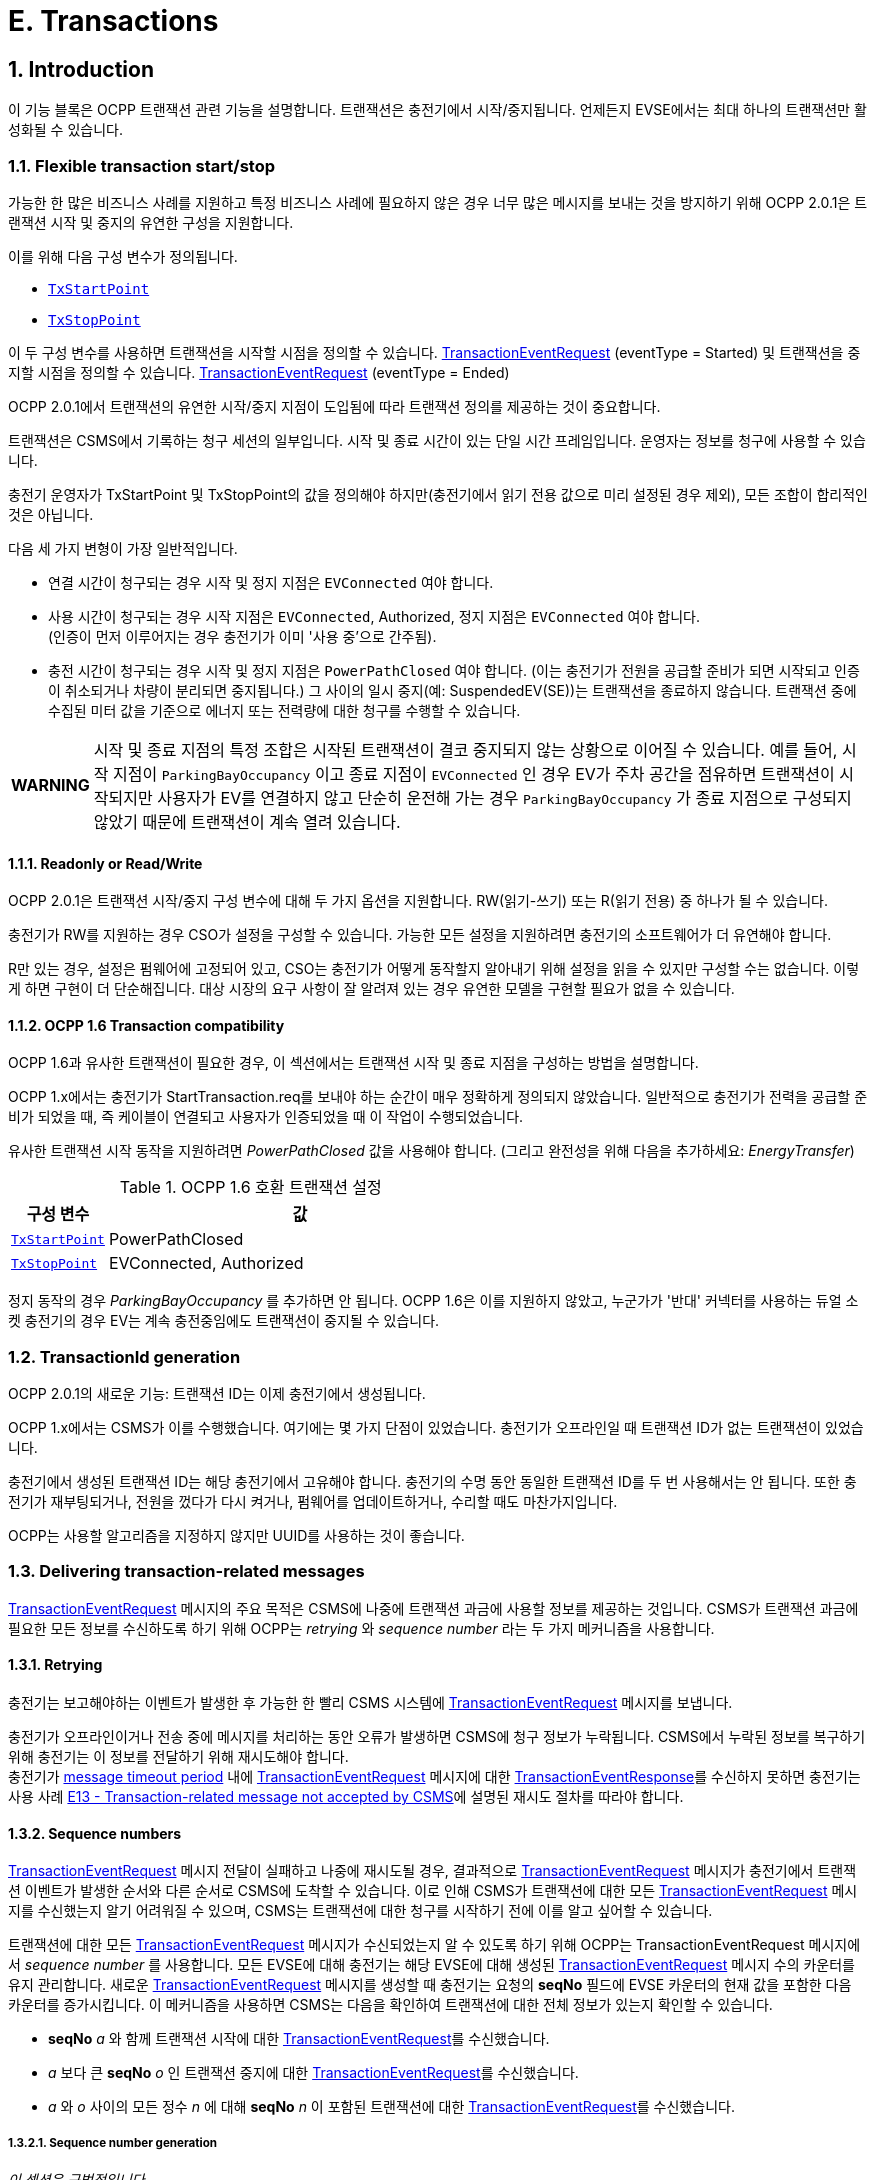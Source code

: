 [[e_transactions]]
= E. Transactions
:!chapter-number:

<<<

:sectnums:
:sectnumlevels: 5
== Introduction

이 기능 블록은 OCPP 트랜잭션 관련 기능을 설명합니다. 트랜잭션은 충전기에서 시작/중지됩니다. 언제든지 EVSE에서는 ​​최대 하나의 트랜잭션만 활성화될 수 있습니다.

[[flexible_transaction_start_stop]]
=== Flexible transaction start/stop

가능한 한 많은 비즈니스 사례를 지원하고 특정 비즈니스 사례에 필요하지 않은 경우 너무 많은 메시지를 보내는 것을 방지하기 위해 OCPP 2.0.1은 트랜잭션 시작 및 중지의 유연한 구성을 지원합니다.

이를 위해 다음 구성 변수가 정의됩니다.

- <<tx_start_point,`TxStartPoint`>>
- <<tx_stop_point,`TxStopPoint`>>

이 두 구성 변수를 사용하면 트랜잭션을 시작할 시점을 정의할 수 있습니다. <<transaction_event_request,TransactionEventRequest>> (eventType = Started) 및 트랜잭션을 중지할 시점을 정의할 수 있습니다. <<transaction_event_request,TransactionEventRequest>> (eventType = Ended)

OCPP 2.0.1에서 트랜잭션의 유연한 시작/중지 지점이 도입됨에 따라 트랜잭션 정의를 제공하는 것이 중요합니다.

****
트랜잭션은 CSMS에서 기록하는 청구 세션의 일부입니다. 시작 및 종료 시간이 있는 단일 시간 프레임입니다. 운영자는 정보를 청구에 사용할 수 있습니다.
****

충전기 운영자가 TxStartPoint 및 TxStopPoint의 값을 정의해야 하지만(충전기에서 읽기 전용 값으로 미리 설정된 경우 제외), 모든 조합이 합리적인 것은 아닙니다.

다음 세 가지 변형이 가장 일반적입니다.

- 연결 시간이 청구되는 경우 시작 및 정지 지점은 `EVConnected` 여야 합니다.
- 사용 시간이 청구되는 경우 시작 지점은 `EVConnected`, Authorized, 정지 지점은 `EVConnected` 여야 합니다. +
(인증이 먼저 이루어지는 경우 충전기가 이미 '사용 중'으로 간주됨).
- 충전 시간이 청구되는 경우 시작 및 정지 지점은 `PowerPathClosed` 여야 합니다. (이는 충전기가 전원을 공급할 준비가 되면 시작되고 인증이 취소되거나 차량이 분리되면 중지됩니다.) 그 사이의 일시 중지(예: SuspendedEV(SE))는 트랜잭션을 종료하지 않습니다. 트랜잭션 중에 수집된 미터 값을 기준으로 에너지 또는 전력량에 대한 청구를 수행할 수 있습니다.

[cols="^.^1s,10",%autowidth.stretch]
|===
|WARNING
  |시작 및 종료 지점의 특정 조합은 시작된 트랜잭션이 결코 중지되지 않는 상황으로 이어질 수 있습니다. 예를 들어, 시작 지점이 `ParkingBayOccupancy` 이고 종료 지점이 `EVConnected` 인 경우 EV가 주차 공간을 점유하면 트랜잭션이 시작되지만 사용자가 EV를 연결하지 않고 단순히 운전해 가는 경우 `ParkingBayOccupancy` 가 종료 지점으로 구성되지 않았기 때문에 트랜잭션이 계속 열려 있습니다.
|===

==== Readonly or Read/Write

OCPP 2.0.1은 트랜잭션 시작/중지 구성 변수에 대해 두 가지 옵션을 지원합니다. RW(읽기-쓰기) 또는 R(읽기 전용) 중 하나가 될 수 있습니다.

충전기가 RW를 지원하는 경우 CSO가 설정을 구성할 수 있습니다. 가능한 모든 설정을 지원하려면 충전기의 소프트웨어가 더 유연해야 합니다.

R만 있는 경우, 설정은 펌웨어에 고정되어 있고, CSO는 충전기가 어떻게 동작할지 알아내기 위해 설정을 읽을 수 있지만 구성할 수는 없습니다. 이렇게 하면 구현이 더 단순해집니다. 대상 시장의 요구 사항이 잘 알려져 있는 경우 유연한 모델을 구현할 필요가 없을 수 있습니다.

==== OCPP 1.6 Transaction compatibility

OCPP 1.6과 유사한 트랜잭션이 필요한 경우, 이 섹션에서는 트랜잭션 시작 및 종료 지점을 구성하는 방법을 설명합니다.

OCPP 1.x에서는 충전기가 StartTransaction.req를 보내야 하는 순간이 매우 정확하게 정의되지 않았습니다. 일반적으로 충전기가 전력을 공급할 준비가 되었을 때, 즉 케이블이 연결되고 사용자가 인증되었을 때 이 작업이 수행되었습니다.

유사한 트랜잭션 시작 동작을 지원하려면 _PowerPathClosed_ 값을 사용해야 합니다. (그리고 완전성을 위해 다음을 추가하세요: _EnergyTransfer_)

.OCPP 1.6 호환 트랜잭션 설정
[cols="<.^2,<.^8",%autowidth.stretch,options="header",frame=all,grid=all]
|===
|구성 변수 |값

|<<tx_start_point,`TxStartPoint`>> |PowerPathClosed
|<<tx_stop_point,`TxStopPoint`>> |EVConnected, Authorized
|===

정지 동작의 경우 _ParkingBayOccupancy_ 를 추가하면 안 됩니다. OCPP 1.6은 이를 지원하지 않았고, 누군가가 '반대' 커넥터를 사용하는 듀얼 소켓 충전기의 경우 EV는 계속 충전중임에도 트랜잭션이 중지될 수 있습니다.

=== TransactionId generation

OCPP 2.0.1의 새로운 기능: 트랜잭션 ID는 이제 충전기에서 생성됩니다.

OCPP 1.x에서는 CSMS가 이를 수행했습니다. 여기에는 몇 가지 단점이 있었습니다. 충전기가 오프라인일 때 트랜잭션 ID가 없는 트랜잭션이 있었습니다.

충전기에서 생성된 트랜잭션 ID는 해당 충전기에서 고유해야 합니다. 충전기의 수명 동안 동일한 트랜잭션 ID를 두 번 사용해서는 안 됩니다. 또한 충전기가 재부팅되거나, 전원을 껐다가 다시 켜거나, 펌웨어를 업데이트하거나, 수리할 때도 마찬가지입니다.

OCPP는 사용할 알고리즘을 지정하지 않지만 UUID를 사용하는 것이 좋습니다.

[[delivering_transaction_related_messages]]
=== Delivering transaction-related messages

<<transaction_event_request,TransactionEventRequest>> 메시지의 주요 목적은 CSMS에 나중에 트랜잭션 과금에 사용할 정보를 제공하는 것입니다. CSMS가 트랜잭션 과금에 필요한 모든 정보를 수신하도록 하기 위해 OCPP는 _retrying_ 와 _sequence number_ 라는 두 가지 메커니즘을 사용합니다.

==== Retrying

충전기는 보고해야하는 이벤트가 발생한 후 가능한 한 빨리 CSMS 시스템에 <<transaction_event_request,TransactionEventRequest>> 메시지를 보냅니다.

충전기가 오프라인이거나 전송 중에 메시지를 처리하는 동안 오류가 발생하면 CSMS에 청구 정보가 누락됩니다. CSMS에서 누락된 정보를 복구하기 위해 충전기는 이 정보를 전달하기 위해 재시도해야 합니다. +
충전기가 <<message_timeouts,message timeout period>> 내에 <<transaction_event_request,TransactionEventRequest>> 메시지에 대한 <<transaction_event_response,TransactionEventResponse>>를 수신하지 못하면 충전기는 사용 사례 <<e13_transaction_related_message_not_accepted_by_csms,E13 - Transaction-related message not accepted by CSMS>>에 설명된 재시도 절차를 따라야 합니다.

==== Sequence numbers

<<transaction_event_request,TransactionEventRequest>> 메시지 전달이 실패하고 나중에 재시도될 경우, 결과적으로 <<transaction_event_request,TransactionEventRequest>> 메시지가 충전기에서 트랜잭션 이벤트가 발생한 순서와 다른 순서로 CSMS에 도착할 수 있습니다. 이로 인해 CSMS가 트랜잭션에 대한 모든 <<transaction_event_request,TransactionEventRequest>> 메시지를 수신했는지 알기 어려워질 수 있으며, CSMS는 트랜잭션에 대한 청구를 시작하기 전에 이를 알고 싶어할 수 있습니다.

트랜잭션에 대한 모든 <<transaction_event_request,TransactionEventRequest>> 메시지가 수신되었는지 알 수 있도록 하기 위해 OCPP는 TransactionEventRequest 메시지에서 _sequence number_ 를 사용합니다. 모든 EVSE에 대해 충전기는 해당 EVSE에 대해 생성된 <<transaction_event_request,TransactionEventRequest>> 메시지 수의 카운터를 유지 관리합니다. 새로운 <<transaction_event_request,TransactionEventRequest>> 메시지를 생성할 때 충전기는 요청의 **seqNo** 필드에 EVSE 카운터의 현재 값을 포함한 다음 카운터를 증가시킵니다. 이 메커니즘을 사용하면 CSMS는 다음을 확인하여 트랜잭션에 대한 전체 정보가 있는지 확인할 수 있습니다.

- **seqNo** _a_ 와 함께 트랜잭션 시작에 대한 <<transaction_event_request,TransactionEventRequest>>를 수신했습니다.
- _a_ 보다 큰 **seqNo** _o_ 인 트랜잭션 중지에 대한 <<transaction_event_request,TransactionEventRequest>>를 수신했습니다.
- _a_ 와 _o_ 사이의 모든 정수 _n_ 에 대해 **seqNo** _n_ 이 포함된 트랜잭션에 대한 <<transaction_event_request,TransactionEventRequest>>를 수신했습니다.

[[sequence_number_generation]]
===== Sequence number generation

_이 섹션은 규범적입니다_.

트랜잭션이 시작되면 충전기는 <<transaction_event_request,TransactionEventRequest>> 메시지의 _seqNo_ 필드를 0으로 설정해야 합니다. +
(_seqNo_ 가 지속적으로 증가하는 구현은 여전히 ​​허용됩니다.)

각 <<transaction_event_request,TransactionEventRequest>> 후에 충전기는 _seqNo_ 를 1씩 늘려야 합니다.

=== Authorization

이 기능 블록의 유즈케이스를 단순화하기 위해 EV 운전자가 인증되는 방식은 이러한 유즈케이스에 포함되지 않습니다. 간단히 "사용자 인증 성공" 또는 "EV 운전자가 충전기 및/또는 CSMS에서 인증 되었습니다."와 같이 호출됩니다. 이는 EV 운전자를 인증하는 어떠한 방식일 수 있습니다. 인증에 대한 모든 옵션과 요구 사항은 기능 블록 <<authorization,C Authorization>>을 참조하세요.

=== Clarification for optional fields in TransactionEventRequest

_이 섹션은 정보 제공을 목적으로 합니다._

TransactionEventRequest에는 여러 선택 필드가 포함되어 있습니다. 이러한 필드 중 일부는 한 번만 보내야 하며 모든 TransactionEventRequest에서 반복해서는 안 됩니다. 다음 요약은 이러한 선택 필드와 관련된 요구 사항을 나타냅니다.

**_evse_**

(E01.FR.16) _evse_ 필드는 EV가 연결된 후 발생하는 첫 번째 TransactionEventRequest에서만 제공됩니다. 이후의 모든 TransactionEventRequest에서 반복되지 않습니다.

**_idToken_**

(E03.FR.01) _idToken_ 필드는 트랜잭션이 인증된 후 발생하는 첫 번째 TransactionEventRequest에서 한 번 제공됩니다. +
(E07.FR.02) _idToken_ 필드는 트랜잭션 인증이 완료된 후 발생하는 TransactionEventRequest에서 한 번 제공됩니다. +
(C12.FR.02) 위의 내용은 idToken이 `Accepted` 상태로 인증 캐시에 존재해서 인증된 경우에도 해당합니다. +
(F02.FR.05): 위의 내용은 idToken이 RequestStartTransactionRequest에서 제공된 경우에도 해당합니다.

**_reservationId_**

(E03.FR.03/H01.FR.15) _reservationId_ 필드는 충전기에 예약이 존재했던 idToken에 의해 트랜잭션이 인증되었을 때 발생하는 첫 번째 TransactionEventRequest에서만 제공됩니다. +
(F02.FR.06) 위의 내용은 idToken이 RequestStartTransactionRequest에서 제공된 경우에도 해당합니다.

**_meterValue_**

(E02.FR.09) TransactionEventRequest(_eventType_=`Started`)는 SampledDataCtrlr.TxStartedMeasurands에서 구성된 미터 값을 포함해야 합니다. +
(E02.FR.10) TransactionEventRequest(_eventType_=`Updated`)는 SampledDataCtrlr.TxUpdatedInterval에서 구성된 모든 간격에서 전송되어야 하며 SampledDataCtrlr.TxUpdatedMeasurands에서 구성된 미터 값을 포함해야 합니다. TxUpdatedMeasurands == 0이면 미터 값이 전송되지 않습니다. +
(E06.FR.11) TransactionEventRequest(_eventType_=`Ended`)는 SampledDataCtrlr.TxEndedMeasurands에서 구성된 미터 값을 포함해야 합니다. SampledDataCtrlr.TxEndedInterval == 0인 경우, 트랜잭션 시작 및 종료 시에 가져온 값만 포함됩니다.

**_transactionInfo.chargingState_**

(E02.FR.13) 충전 상태가 변경될 때마다 충전기는 _chargingState_ 를 포함하는 TransactionEventRequest를 보내야 합니다. 즉, TransactionEventRequest(_eventType_=`Started`)는 항상 _chargingState_ 를 갖는데, 상태가 존재하지 않는 상태에서 값으로 바뀌기 때문입니다. +
충전 상태 변경이 유일한 이벤트인 경우 TransactionEventRequest는 _triggerReason_ = `ChargingStateChanged` 를 갖지만, 충전 상태 변경이 _triggerReason_ = `CablePluggedIn` 또는 (`Stop`)`Authorized` 와 같은 다른 이벤트와 함께 발생하는 경우 _chargingState_ 는 해당 메시지의 일부로 보고될 수 있습니다. +
_triggerReason_ = `ChargingStateChanged` 인 TransactionEventRequest는 항상 _chargingState_ 를 포함해야 합니다.

**_transactionInfo.stoppedReason_**

(C15.FR.04, E05.FR.10, E05.FR.08/09, E07.FR.06) _stoppedReason_ 은 값이 `Local` 인 경우를 제외하고 TransactionEventRequest(_eventType_=`Ended`)에 항상 제공되어야 하며, Local인 경우는 생략될 수 있습니다. +
(F03.FR.03, F03.FR.10, F04.FR.03) 위의 내용은 RequestStopTransactionRequest에 의해 중지된 트랜잭션에도 적용되지만, 이 경우 _stoppedReason_ 값은 `Remote` 여야 합니다.

**_transactionInfo.remoteStartId_**

(C05.FR.03, F01.FR.25, F02.FR.01) _remoteStartId_ 는 동일한 _remoteStartId_ 를 사용하여 RequestStartTransactionRequest 이후의 다음 TransactionEventRequest에서 전송되어야 합니다.

<<<

== Use cases & Requirements

=== OCPP transaction mechanism

:sectnums!:
[[e01_start_transaction_options]]
=== E01 - Start Transaction options

.E01 - 트랜잭션 시작
[cols="^.^1s,<.^2s,<.^7",%autowidth.stretch,options="header",frame=all,grid=all]
|===
|번호 |유형 |설명

|1 |이름 |트랜잭션 시작 옵션
|2 |ID |E01
|{nbsp} d|_기능 블록_ |E. 트랜잭션
|3 |목표 |충전기에서 트랜잭션이 시작되었음을 CSMS에 알리는 것.
|4 |설명 |이 사용 사례는 충전기의 구성에 따라 (<<transaction_event_request,TransactionEventRequest>>를 <<transaction_event_enum_type,eventType = Started>>와 함께 전송하여) 충전기가 트랜잭션을 시작할 수 있는 여러 순간에 대해 설명합니다.
|5 d|_Actors_ |충전기, CSMS, EV 운전자
d|S1 d|_시나리오 목표_ |**주차장 점유 감지기가 "EV"를 감지하면 트랜잭션을 시작합니다.**
|{nbsp} d|_시나리오 설명_
  |**1.** EV 운전자가 주차장 점유 감지기가 있는 충전기에 "EV"를 주차하면 감지기가 작동합니다. +
  **2.** 충전기가 <<transaction_event_request,TransactionEventRequest>>(<<transaction_event_enum_type,eventType = Started>>)를 보내 CSMS에 시작된 트랜잭션에 대해 알립니다(운전자가 아직 알려지지 않은 경우에도). +
  **3.** CSMS가 <<transaction_event_request,TransactionEventRequest>>가 수신되었음을 확인하는 TransactionEventResponse로 응답합니다.
|{nbsp} |필수 조건
  |EVSE에서 ​​진행 중인 트랜잭션이 없습니다. +
  구성 변수: <<tx_start_point,`TxStartPoint`>>에는 다음이 포함됩니다. <<tx_start_stop_point_values,ParkingBayOccupancy>>
|{nbsp} |사후 조건
  |**성공한 사후 조건:** +
  트랜잭션이 진행 중이고 CSMS에 _성공적으로_ 통보되었습니다.

  **실패한 사후 조건:**
  트랜잭션이 _진행 중이 아닙니다_, _또는_ +
  CSMS에 _통보되지 않았습니다_.
|===

.시퀀스 다이어그램: 시작 트랜잭션 옵션 - ParkingBayOccupancy
image::part2/images/figure_39.svg[시퀀스 다이어그램: 시작 트랜잭션 옵션 - ParkingBayOccupancy]

[cols="^.^1s,<.^2s,<.^7",%autowidth.stretch,options="header",frame=all,grid=all]
|===
|S2 d|_시나리오 목표_ |충전기와 EV + 간에 통신이 설정되면 트랜잭션을 시작합니다(예: 양쪽에 케이블이 올바르게 연결됨)
|{nbsp} d|_시나리오 설명_
  |**1.** 충전기가 EV와 연결합니다. +
  **2.** 충전기는 <<transaction_event_request,TransactionEventRequest>> (<<transaction_event_enum_type,eventType = Started>>)를 보내 CSMS에 시작된 트랜잭션에 대해 알립니다(운전자가 아직 알려지지 않은 경우에도). +
  **3.** CSMS는 <<transaction_event_response,TransactionEventResponse>>로 응답하여 <<transaction_event_request,TransactionEventRequest>>가 수신되었음을 확인합니다.
|{nbsp} |필수 조건
  |EVSE에서 ​​진행 중인 트랜잭션이 없습니다. +
  구성 변수: <<tx_start_point,`TxStartPoint`>> 포함: <<tx_start_stop_point_values,EVConnected>> (Not: <<tx_start_stop_point_values,ParkingBayOccupancy>>)
|{nbsp} |사후 조건(들)
  |**성공적인 사후 조건:** +
  트랜잭션이 진행 중이며 CSMS에 _성공적으로_ 통보되었습니다.

  **실패 사후 조건:** +
  트랜잭션이 _진행되지_ 않음, _또는_ +
  CSMS에 _알려지지_ 않음.
|===

.시퀀스 다이어그램: 트랜잭션 시작 옵션 - EVConnected
image::part2/images/figure_40.svg[시퀀스 다이어그램: 트랜잭션 시작 옵션 - EVConnected]

[cols="^.^1s,<.^2s,<.^7",%autowidth.stretch,options="header",frame=all,grid=all]
|===
|S3 d|_시나리오 목표_ |EV 운전자가 충전을 인증받았을 때 트랜잭션을 시작합니다.

|{nbsp} d|_시나리오 설명_
  |**1.** EV 운전자가 자신의 신원을 제공합니다 +
  **2.** 충전기가 제공된 신원을 검증합니다(예: 인증 캐시 또는 인증 요청을 통해). +
  **3.** 충전기는 <<transaction_event_request,TransactionEventRequest>>(<<transaction_event_enum_type,eventType = Started>>)를 보내 CSMS에 시작된 트랜잭션에 대해 알립니다. +
  **4.** CSMS는 <<transaction_event_response,TransactionEventResponse>>로 응답하여 <<transaction_event_request,TransactionEventRequest>>가 수신되었음을 확인합니다.
|{nbsp} |필수 조건
  |EVSE에서 ​​진행 중인 트랜잭션이 없습니다. +
  구성 변수: <<tx_start_point,`TxStartPoint`>>에는 다음이 포함됩니다. <<tx_start_stop_point_values,Authorized>>(Not: <<tx_start_stop_point_values,ParkingBayOccupancy>>).
|{nbsp} |사후 조건(들)
  |**성공적인 사후 조건:** +
  트랜잭션이 진행 중이고 CSMS에 _성공적으로_ 통보되었습니다.

  **실패 사후 조건:** +
  트랜잭션이 _진행 중이 아닙니다_, _또는_ +
  CSMS에 _통보되지 않았습니다_.
|===

.시퀀스 다이어그램: 트랜잭션 시작 옵션 - 인증됨
image::part2/images/figure_41.svg[시퀀스 다이어그램: 트랜잭션 시작 옵션 - 인증됨]

[cols="^.^1s,<.^2s,<.^7",%autowidth.stretch,options="header",frame=all,grid=all]
|===
|S4 d|_시나리오 목표_ |계량기가 요금 청구를 시작하기 전에 첫 번째 서명된 계량기 값을 제공하면 트랜잭션을 시작합니다.

|{nbsp} d|_시나리오 설명_
  |**1.** EV 운전자가 충전기와 EV에 케이블을 연결합니다. +
  **2.** 충전기가 미터에 서명된 값을 요청합니다. +
  **3**. 미터가 서명된 값을 제공합니다(시간이 걸릴 수 있음). +
  **4.** 충전기가 <<transaction_event_request,TransactionEventRequest>>(<<transaction_event_enum_type,eventType = Started>>)를 보내 CSMS에 시작된 트랜잭션을 알립니다. +
  **5.** CSMS가 <<transaction_event_response,TransactionEventResponse>>로 응답하여 <<transaction_event_request,TransactionEventRequest>>가 수신되었음을 확인합니다.
|{nbsp} |필수 조건
  |EVSE에서 ​​진행 중인 트랜잭션이 없습니다. +
  구성 변수: <<tx_start_point,`TxStartPoint`>>에는 다음이 포함됩니다. <<tx_start_stop_point_values,DataSigned>> (Not: <<tx_start_stop_point_values,ParkingBayOccupancy, EVConnected 또는 Authorized>>). +
  충전기에는 측정된 값에 서명할 수 있는 미터가 있습니다. +
  구성 변수: <<sampled_data_sign_readings,`SampledDataSignReadings`>>가 _true_ 로 설정됨.
|{nbsp} |사후 조건(들)
  |**성공적인 사후 조건:** +
  트랜잭션이 진행 중이고 CSMS에 _성공적으로_ 통보되었습니다.

  **실패 사후 조건:** +
  트랜잭션이 _진행 중이 아닙니다_, _또는_ +
  CSMS에 _통보되지 않았습니다_.
|===

.시퀀스 다이어그램: 트랜잭션 시작 옵션 - DataSigned
image::part2/images/figure_42.svg[시퀀스 다이어그램: 트랜잭션 시작 옵션 - DataSigned]

[cols="^.^1s,<.^2s,<.^7",%autowidth.stretch,options="header",frame=all,grid=all]
|===
|S5 d|_시나리오 목표_ |충전을 시작하기 위한 모든 전제 조건이 충족되었지만(인증 및 연결됨) 아직 에너지가 전송되는 않을 경우에도 트랜잭션을 시작.

|{nbsp} d|_시나리오 설명_
  |**1.** EV 운전자는 충전기 및/또는 CSMS에서 인증을 받습니다. +
  **2.** 충전기가 EV에 연결됩니다. +
  **3.** 충전기에서 <<transaction_event_request,TransactionEventRequest>>(<<transaction_event_enum_type,eventType = Started>>)를 보내 CSMS에 시작된 트랜잭션을 알립니다. +
  **4.** CSMS에서 <<transaction_event_response,TransactionEventResponse>>로 응답하여 <<transaction_event_request,TransactionEventRequest>>가 수신되었음을 확인합니다.
|{nbsp} |필수 조건
  |EVSE에서 ​​진행 중인 트랜잭션이 없습니다. +
  구성 변수: <<tx_start_point,`TxStartPoint`>>에는 다음이 포함됩니다. <<tx_start_stop_point_values,PowerPathClosed>> (Not: <<tx_start_stop_point_values,ParkingBayOccupancy, EVConnected, Authorized 또는 DataSigned>>). +
  충전 케이블이 연결되었습니다.
|{nbsp} |사후 조건(들)
  |**성공 사후 조건:** +
  트랜잭션이 진행 중이고 CSMS에 _성공적으로_ 통보되었습니다.

  **실패 사후 조건:** +
  트랜잭션이 _진행 중이_ 아니거나 +
  CSMS에 _통보되지_ 않았습니다.
|===

.시퀀스 다이어그램: 시작 트랜잭션 옵션 - PowerPathClosed
image::part2/images/figure_43.svg[시퀀스 다이어그램: 시작 트랜잭션 옵션 - PowerPathClosed]

[cols="^.^1s,<.^2s,<.^7",%autowidth.stretch,options="header",frame=all,grid=all]
|===
|S6 d|_시나리오 목표_ |에너지 전송이 시작될 때 트랜잭션을 시작합니다.

|{nbsp} d|_시나리오 설명_
  |**1.** EV 운전자는 충전기 및/또는 CSMS에서 인증을 받습니다. +
  **2.** 충전기가 전원 릴레이를 닫습니다. +
  **3.** EV가 충전을 시작하고 에너지 전송이 시작됩니다. +
  **4.** 충전기는 <<transaction_event_request,TransactionEventRequest>>(<<transaction_event_enum_type,eventType = Started>>)를 보내 CSMS에 시작된 트랜잭션에 대해 알립니다. +
  **5.** CSMS는 <<transaction_event_response,TransactionEventResponse>>로 응답하여 <<transaction_event_request,TransactionEventRequest>>가 수신되었음을 확인합니다.
|{nbsp} |필수 조건 |구성 변수: <<tx_start_point,`TxStartPoint`>>에는 <<tx_start_stop_point_values,EnergyTransfer>>가 포함됩니다(Not: <<tx_start_stop_point_values,ParkingBayOccupancy, EVConnected, Authorized, DataSigned 또는 PowerPathClosed>>).
|{nbsp} |사후 조건(들)
  |**성공적인 사후 조건:** +
  트랜잭션이 진행 중이고 CSMS에 _성공적으로_ 통보되었습니다.

  **실패 사후 조건:** +
  트랜잭션이 _진행 중이_ 아니거나, _또는_ +
  CSMS에 _통보되지_ 않았습니다.
|===

.시퀀스 다이어그램: 시작 트랜잭션 옵션 - EnergyTransfer
image::part2/images/figure_44.svg[시퀀스 다이어그램: 시작 트랜잭션 옵션 - EnergyTransfer]

[cols="^.^1s,<.^2s,<.^7",%autowidth.stretch,frame=all,grid=all]
|===
|7 |오류 처리 |n/a
|8 |비고 |n/a
|===

==== E01 - Start Transaction options - Requirements

.E01 - 요구 사항
[cols="^.^2,<.^5,<.^6",%autowidth.stretch,options="header",frame=all,grid=all]
|===
|ID |사전 조건 |요구 사항 정의

|E01.FR.01 |<<tx_start_point,`TxStartPoint`>>에 다음이 포함됨: +
  <<tx_start_stop_point_values,ParkingBayOccupancy>> +
  AND +
  주차 감지기가 "EV"를 감지합니다. +
  AND +
  아직 트랜잭션이 시작되지 않았습니다.
    |충전기는 트랜잭션을 시작하고 <<transaction_event_request,TransactionEventRequest>> (<<transaction_event_enum_type,eventType = Started>>)를 CSMS로 전송해야 합니다.
|E01.FR.02 |<<tx_start_point,`TxStartPoint`>>에는 <<tx_start_stop_point_values,EVConnected>>가 포함됩니다. +
  AND +
  충전기는 EV와 연결되어 있습니다. +
  AND +
  EVSE에서 ​​아직 트랜잭션이 시작되지 않았습니다.
    |충전기는 트랜잭션을 시작하고 <<transaction_event_request,TransactionEventRequest>> (<<transaction_event_enum_type,eventType = Started>>)를 CSMS로 전송해야 합니다.
|E01.FR.03 |<<tx_start_point,`TxStartPoint`>>에는 다음이 포함됩니다. <<tx_start_stop_point_values,Authorized>> +
  AND +
  EV 운전자가 인증됨 +
  AND +
  아직 트랜잭션이 시작되지 않음
    |충전기는 트랜잭션을 시작하고 <<transaction_event_request,TransactionEventRequest>>(<<transaction_event_enum_type,eventType = Started>>)를 CSMS로 보내야 합니다.
|E01.FR.04 |<<tx_start_point,`TxStartPoint`>>에는 다음이 포함됩니다. <<tx_start_stop_point_values,DataSigned>> +
  AND +
  충전기에는 측정된 값에 서명할 수 있는 미터가 있습니다. +
  AND +
  구성 변수: +
  <<sampled_data_sign_readings,`SampledDataSignReadings`>>가 _true_ 로 설정됨. +
  AND +
  충전기에서 서명된 미터 값을 읽었습니다. +
  AND +
  아직 트랜잭션이 시작되지 않았습니다.
    |충전기는 트랜잭션을 시작하고 <<transaction_event_request,TransactionEventRequest>> (<<transaction_event_enum_type,eventType = Started>>)를 CSMS로 보내야 합니다.
|E01.FR.05 |<<tx_start_point,`TxStartPoint`>>에는 다음이 포함됩니다. +
  <<tx_start_stop_point_values,PowerPathClosed>> +
  AND +
  EV 운전자가 인증되었습니다. AND +
  충전기가 EV와 연결되어 있습니다. +
  AND +
  EVSE에서 ​​아직 트랜잭션이 시작되지 않았습니다.
    |충전기는 트랜잭션을 시작하고 <<transaction_event_request,TransactionEventRequest>> (<<transaction_event_enum_type,eventType = Started>>)를 CSMS로 보내야 합니다.
|E01.FR.06 |<<tx_start_point,`TxStartPoint`>>에는 다음이 포함됩니다. <<tx_start_stop_point_values,EnergyTransfer>> +
  AND +
  에너지 전송이 시작됩니다. +
  AND +
  EVSE에서 ​​아직 트랜잭션이 시작되지 않았습니다.
    |충전기는 트랜잭션을 시작하고 <<transaction_event_request,TransactionEventRequest>>(<<transaction_event_enum_type,eventType = Started>>)를 CSMS로 보내야 합니다.
|E01.FR.07 |<<transaction_event_request,TransactionEventRequest>>를 만들어야 하는 경우
  |충전기는 <<sequence_number_generation,Sequence Number Generation>>에 지정된 대로 메시지의 **seqNo** 필드를 설정해야 합니다.
|E01.FR.08 |{nbsp}
  |충전기에서 생성된 transactionId는 충전기가 재부팅되거나 수리되거나 펌웨어가 업데이트되는 경우에도 해당 충전기에서 시작한 각 트랜잭션에 대해 고유해야 하며, 동일한 TransactionId를 두 번 생성하지 않도록 해야 합니다.
|E01.FR.09 |<<transaction_event_request,TransactionEventRequest>>(<<transaction_event_enum_type,eventType = Started>>)에서 미터 데이터를 보내도록 구성된 경우, <<metervalues_configuration,Meter Values - Configuration>> 참조 +
  AND +
  EVSE는 트랜잭션 시작 시 알려져 있음
    |충전기는 구성된 측정값을 CSMS로 전송된 <<transaction_event_request,TransactionEventRequest>>(<<transaction_event_enum_type,eventType = Started>>)에서 _context_ = `Transaction.Begin` 인 선택적 meterValue 필드에 추가하여 트랜잭션 중에 더 자세한 정보를 제공해야 합니다.
|E01.FR.10 |EV 운전자가 이 트랜잭션에 대해 인증을 받은 후
  |충전기는 <<id_token_type,IdTokenType>> 정보가 포함된 <<transaction_event_request,TransactionEventRequest>>를 보내야 합니다.
|E01.FR.11 |E01.FR.10
  |CSMS는 <<transaction_event_request,TransactionEventRequest>>의 식별자의 유효성을 확인해야 합니다.
|E01.FR.12 |E01.FR.11
  |CSMS는 <<transaction_event_response,TransactionEventResponse>>를 보내야 합니다. 여기에는 _idTokenInfo_ 에 인증 상태 값과 _idToken_ 에 대한 _groupIdToken_ 이 포함되어 있어야 합니다.
|E01.FR.13 |이 트랜잭션에서 예약을 종료합니다.
  |다음 <<transaction_event_request,TransactionEventRequest>>에는 reservationId가 포함되어야 합니다.
|E01.FR.14 |특정 EVSE 및 커넥터에 대해 <<transaction_event_request,TransactionEventRequest>>(<<transaction_event_enum_type,eventType = Started>>)가 전송된 후
  |충전기는 이 트랜잭션이 종료될 때까지 동일한 EVSE의 다른 커넥터에서 다른 트랜잭션을 시작해서는 안 됩니다.
|E01.FR.15 |<<transaction_event_request,TransactionEventRequest>>를 전송할 때
  |충전기는 <<trigger_reason_enum_type,triggerReason>>을 설정하여 CSMS에 이벤트를 트리거한 원인을 알려야 합니다. 사용할 이유는 <<trigger_reason_enum_type,TriggerReasonEnumType>>의 설명에 설명되어 있습니다.
|E01.FR.16 |EV가 충전기에 연결된 후
  |다음 <<transaction_event_request,TransactionEventRequest>>에는 _evse.id_ 와 +
    _evse.connectorId_ 가 포함되어야 합니다.
|E01.FR.17 | <<transaction_event_request,TransactionEventRequest>>에서 미터 데이터를 보내도록 구성된 경우(<<transaction_event_enum_type,eventType = Started>>), 다음을 참조하세요: <<metervalues_configuration,Meter Values - Configuration>> +
  AND +
  EVSE는 트랜잭션 시작 시 알려지지 않음
    |충전기는 _eventType_ = `Started` 에 대한 측정값을 충전이 시작될 때 발생하는 <<transaction_event_request,TransactionEventRequest>>(<<transaction_event_enum_type,eventType = Updated>>)의 컨텍스트 `Transaction.Begin` 과 함께 선택적 meterValue 필드에 추가해야 합니다.
|E01.FR.18 |충전 상태가 변경되는 경우
  |충전기는 _chargingState_ 요소를 포함한 <<transaction_event_request,TransactionEventRequest>>를 보내야 합니다.
|E01.FR.19 |EV가 에너지 전송을 일시적으로 중단할 때
  |충전기는 _chargingState_ = `SuspendedEV` 인 <<transaction_event_request,TransactionEventRequest>>를 보내야 함
|E01.FR.20 |E01.FR.19 AND +
  충전기가 에너지 전송의 일시 중단을 처리할 수 없음
    |충전기는 _chargingState_ = `EVConnected` 인 <<transaction_event_request,TransactionEventRequest>>를 보내야 함.
|===

[[e02_start_transaction_cable_plugin_first]]
==== E02 - Start Transaction - Cable Plugin First

.E02 - 트랜잭션 시작 - 케이블 플러그인 먼저
[cols="^.^1s,<.^2s,<.^7",%autowidth.stretch,options="header",frame=all,grid=all]
|===
|번호 |유형 |설명

|1 |이름 |트랜잭션 시작 - 케이블 플러그인 먼저
|2 |ID |E02
|{nbsp} d|_기능 블록_ |E. 트랜잭션
|3 |목표 |충전기에서 트랜잭션이 시작되었음을 CSMS에 알립니다.
|4 |설명 |EV 운전자는 먼저 충전 케이블을 연결하여 충전기와 상호 작용을 시작합니다. CSMS는 이에 대한 알림을 전송받습니다. 그런 다음 EV와 EVSE 간의 통신이 설정되면 트랜잭션이 시작되고 CSMS에 이에 대한 알림을 전송받습니다. EV가 충전을 시작합니다.
|{nbsp} d|_Actors_ |충전기, CSMS, EV 운전자
|{nbsp} d|_시나리오 설명_
  |**1.** EV 운전자가 충전기에 케이블을 연결합니다. +
  **2.** 충전기는 <<status_notification_request,StatusNotificationRequest>>를 CSMS에 보내서 <<connector_status_enum_type,_Occupied_>>가 된 Connector에 대해 알립니다. +
  **3.** 충전기는 <<transaction_event_request,TransactionEventRequest>>(<<transaction_event_enum_type,eventType = Started>>)를 보내서 CSMS에 시작된 트랜잭션에 대해 알립니다(운전자가 아직 알려지지 않은 경우에도 해당). +
  **4.** CSMS는 <<transaction_event_response,TransactionEventResponse>>로 응답하여 <<transaction_event_request,TransactionEventRequest>>가 수신되었음을 확인합니다. +
  **5.** EV 운전자는 충전기 및/또는 CSMS에서 인증을 받습니다. +
  **6.** 에너지 전송이 시작됩니다. +
  **7.** 충전기는 <<transaction_event_request,TransactionEventRequest>> (<<transaction_event_enum_type,eventType = Updated>>)를 권한 있는 idToken 정보와 함께 CSMS로 보내 충전 상태와 트랜잭션에 속하는 idToken을 알립니다. +
  **8.** CSMS는 <<transaction_event_response,TransactionEventResponse>>를 IdTokenInfo.status _Accepted_ 와 함께 충전기에 응답합니다. +
  **9.** 충전 프로세스 동안 충전기는 트랜잭션 관련 알림을 위해 <<transaction_event_request,TransactionEventRequest>> (Updated) 메시지를 계속 보냅니다.
|{nbsp} d|_대안 시나리오_
  |<<e03_start_transaction_idtoken_first,E03 - Start Transaction - IdToken First>> +
  <<e04_transaction_started_while_charging_station_is_offline,E04 - Offline Start Transaction>> +
  <<e05_start_transaction_id_not_accepted,E05 - Start Transaction - Id not Accepted>>
|5 |필수 조건 |먼저 충전 케이블을 꽂습니다.
|6 |사후 조건
  |**성공한 사후 조건:** +
  트랜잭션이 진행 중이고 CSMS에 _성공적으로_ 알립니다.

  **실패 사후 조건:** +
  트랜잭션이 _진행 중이 아닙니다_. _또는_ +
  CSMS에 _알리지 않습니다_. _또는_ +
  트랜잭션 시작 - ID가 수락되지 않습니다.
|===

.Sequence Diagram: Start Transaction - Cable Plugin First
image::part2/images/figure_45.svg[Sequence Diagram: Start Transaction - Cable Plugin First]

[cols="^.^1s,<.^2s,<.^7",%autowidth.stretch,frame=all,grid=all]
|===
|7 |오류 처리 |<<transaction_event_response,TransactionEventResponse>>로 응답하지 못하면 충전기는 <<e12_inform_csms_of_an_offline_occurred_transaction,E12 - Transaction-related message not accepted by CSMS>>에 지정된 대로 동일한 메시지를 다시 시도합니다.
|8 |참고
  |충전기가 인증 캐시를 구현한 경우 <<transaction_event_response,TransactionEventResponse>>를 수신하면 충전기는 캐시 항목을 업데이트합니다.

  위의 시나리오 설명과 시퀀스 다이어그램은 트랜잭션 시작 및 중지에 대한 구성 변수가 다음과 같이 구성된 것을 기반으로 합니다. +
  <<tx_start_point,`TxStartPoint`>>: <<tx_start_stop_point_values,EVConnected, Authorized, DataSigned, PowerPathClosed, EnergyTransfer>> +
  이 유즈케이스는 다른 구성에서도 유효하지만, 그 경우 트랜잭션이 다른 시점에서 시작/종료될 수 있으며, 이는 메시지가 전송되는 순서에 영향을 미칠 수 있습니다. 자세한 내용은 사용 사례를 참조하세요. <<e01_start_transaction_options,E01 - Start Transaction options>> 및 <<e06_stop_transaction_options,E06 - Stop Transaction options>>.
|===

==== E02 - Start Transaction - Cable Plugin First - Requirements

.E02 - 요구 사항
[cols="^.^2,<.^6,<.^6,<.^4",%autowidth.stretch,options="header",frame=all,grid=all]
|===
|ID |전제 조건 |요구 사항 정의 |참고

|E02.FR.01 |EV 운전자가 이 트랜잭션에 대해 인증된 후.
  |다음 <<transaction_event_request,TransactionEventRequest>>에는 _triggerReason_: <<trigger_reason_enum_type,Authorized>> 그리고 <<id_token_type,IdTokenType>> 정보가 포함되어야 합니다. |{nbsp}
|E02.FR.02 |E02.FR.01 |CSMS는 인증 상태 값을 포함하는 <<transaction_event_response,TransactionEventResponse>>를 보내야 합니다. |{nbsp}
|E02.FR.03 |트랜잭션이 예약을 종료합니다.
  |다음 <<transaction_event_request,TransactionEventRequest>>는 reservationId를 포함해야 합니다.
    |<<h_reservation,H. Reservation>>을 참조하세요.
|E02.FR.04 |{nbsp} |CSMS는 <<transaction_event_request,TransactionEventRequest>>에서 식별자의 유효성을 확인해야 합니다
  |식별자가 오래된 정보를 사용하여 충전기에서 로컬로 인증되었을 수 있기 때문입니다.
|E02.FR.05 |케이블이 꽂혀 있을 때
  |충전기는 <<status_notification_request,StatusNotificationRequest>>를 상태 <<connector_status_enum_type,_Occupied_>>로 보내야 합니다.
    |대신 *component*(name = 'Connector', evse.id = _<x>_, evse.connectorId = _<y>_), variable(name = 'AvailabilityState'), *actualValue* = 'Occupied'에 대한 NotifyEventRequest 메시지를 보내 EVSE _<x>_ 의 Connector _<y>_ 가 현재 점유되었음을 알릴 수 있습니다.(MAY)
|E02.FR.06 |케이블이 꽂혀 있고 `TxStartPoint` 에 EVConnected가 포함되어 있을 때
  |충전기는 <<transaction_event_request,TransactionEventRequest>>를 보내야 합니다. |{nbsp}
|E02.FR.07 |<<transaction_event_request,TransactionEventRequest>>를 생성해야 하는 경우
  |충전기는 <<sequence_number_generation,Sequence Number Generation>>에 지정된 대로 메시지의 **seqNo** 필드를 설정해야 합니다.
    |이렇게 하면 CSMS가 트랜잭션 정보의 완전성을 추적할 수 있습니다.
|E02.FR.08 |{nbsp}
  |충전기에서 생성된 transactionId는 충전기가 재부팅, 수리, 펌웨어 업데이트 등을 수행하더라도 해당 충전기에서 시작한 각 트랜잭션에 대해 고유해야 하며, 동일한 TransactionId를 두 번 생성하지 않도록 해야 합니다. |{nbsp}
|E02.FR.09 | <<transaction_event_request,TransactionEventRequest>>에서 미터 데이터를 보내도록 구성된 경우(<<transaction_event_enum_type,eventType = Started>>), 다음을 참조하세요: <<metervalues_configuration,Meter Values - Configuration>> +
  AND +
  EVSE는 트랜잭션 시작 시 알려져 있음
    |충전기는 구성된 측정값을 CSMS로 전송된 <<transaction_event_request,TransactionEventRequest>>(<<transaction_event_enum_type,eventType = Started>>)의 _context_ = `Transaction.Begin` 인 선택적 meterValue 필드에 추가하여 트랜잭션 중에 더 자세한 정보를 제공해야 합니다. |{nbsp}
|E02.FR.10 |<<transaction_event_request,TransactionEventRequest>>에서 미터 데이터를 보내도록 구성된 경우(<<transaction_event_enum_type,eventType = Updated>>), 다음을 참조하세요: <<metervalues_configuration,Meter Values - Configuration>>
  |충전기는 구성된 측정값을 CSMS로 전송된 <<transaction_event_request,TransactionEventRequest>>(<<transaction_event_enum_type,eventType = Updated>>)의 선택적 meterValue 필드에 추가하여 트랜잭션 중에 더 자세한 정보를 제공해야 합니다. |{nbsp}
|E02.FR.11 |E02.FR.10 +
  AND +
  <<transaction_event_request,TransactionEventRequest>>에 대한 미터 데이터 양이 너무 많은 경우(<<transaction_event_enum_type,eventType = Updated>>)
    |충전기는 미터 데이터를 동일한 _timestamp_ 를 사용하여 여러 <<transaction_event_request,TransactionEventRequest>>(<<transaction_event_enum_type,eventType = Updated>>) 메시지로 분할할 수 있습니다. |{nbsp}
|E02.FR.13 |충전 상태가 변경되는 경우
  |충전기는 chargingState 요소를 포함하여 <<transaction_event_request,TransactionEventRequest>>를 보내야 합니다. |{nbsp}
|E02.FR.14 |<<sampled_data_sign_readings,`SampledDataSignReadings`>>는 _true_ 입니다.
  |충전기는 서명된 미터 값을 검색하여 sampledValues의 _signedMeterValue_ 필드에 넣어야 합니다. |{nbsp}
|E02.FR.15 |<<transaction_event_request,TransactionEventRequest>>를 보낼 때
  |충전기는 <<trigger_reason_enum_type,triggerReason>>을 설정하여 CSMS에 이벤트를 트리거한 원인을 알려야 합니다. +
  사용할 이유는 <<trigger_reason_enum_type,TriggerReasonEnumType>>의 설명에 설명되어 있습니다. |{nbsp}
|E02.FR.16 |트랜잭션이 시작된 후
  |충전기는 <<trigger_reason_enum_type,trigger event>>가 발생할 때 트랜잭션 중에 추가 <<transaction_event_request,TransactionEventRequest>>(<<transaction_event_enum_type,eventType = Updated>>) 메시지를 보낼 수 있습니다.(MAY) |{nbsp}
|E02.FR.17 |_TriggerReasonEnumType_ 에 나열된 트랜잭션 관련 트리거 이벤트가 발생하고 트랜잭션이 진행 중인 경우.
  |충전기는 발생한 이벤트에 해당하는 _triggerReason_ 과 함께 <<transaction_event_request,TransactionEventRequest>>를 보내야 합니다.
    |두 개의 트리거 이유가 겹치는 경우 더 구체적인 사유를 사용해야 합니다. 예를 들어 케이블이 연결된 경우 _ChargingStateChanged_ 가 아닌 triggerReason = _CablePluggedIn_ 을 사용해야 합니다. 하지만 각 트리거에 대해 별도의 <<transaction_event_request,TransactionEventRequest>> 메시지를 보내는 것이 금지된 것은 아닙니다.
|E02.FR.18 |에너지 전송이 시작될 때 AND 충전기가 사용된 단계 수를 보고할 수 있는 경우
  |충전기는 _numberOfPhasesUsed_ 필드를 사용하여 사용된 단계 수를 제공해야 합니다. |{nbsp}
|E02.FR.19 |E02.FR.18 AND +
  트랜잭션 중에 사용된 단계 수가 변경되는 경우
    |충전기는 _numberOfPhasesUsed_ 필드를 사용하여 조정된 사용된 단계 수를 제공해야 합니다. |{nbsp}
|E02.FR.20 |트랜잭션이 이전에 인증되지 않았고 AND +
  충전기가 _idToken_ 을 인증하여 충전을 시작하는 경우
    |충전기의 다음 <<transaction_event_request,TransactionEventRequest>>는 _idToken_ 을 포함하고 _triggerReason_ = `Authorized` 를 가져야 합니다.
      |인증이 성공하지 못하면 이 이벤트가 실행 중인 트랜잭션에 영향을 미치지 않으므로 TransactionEventRequest가 전송되지 않습니다. (충전 중지를 위한 인증은 E07 참조).
|E02.FR.21 | <<transaction_event_request,TransactionEventRequest>>에서 미터 데이터를 보내도록 구성된 경우(<<transaction_event_enum_type,eventType = Started>>), 다음을 참조하세요: <<metervalues_configuration,Meter Values - Configuration>> +
  AND +
  EVSE는 트랜잭션 시작 시 알려져있지 않음
    |충전기는 충전이 시작될 때 발생하는 <<transaction_event_request,TransactionEventRequest>>(<<transaction_event_enum_type,eventType = Updated>>)에서 _context_ = `Transaction.Begin` 인 선택적 meterValue 필드에 _eventType_ = `Started` 에 대한 측정값을 추가해야 합니다. |{nbsp}
|===

<<<

[[e03_start_transaction_idtoken_first]]
=== E03 - Start Transaction - IdToken First

.E03 - 트랜잭션 시작 - IdToken 먼저
[cols="^.^1s,<.^2s,<.^7",%autowidth.stretch,options="header",frame=all,grid=all]
|===
|번호 |유형 |설명

|1 |이름 |트랜잭션 시작 - IdToken 먼저
|2 |ID |E03
|{nbsp} d|_기능 블록_ |E. 트랜잭션
|3 |목표 |EV 운전자가 충전기에서 IdToken을 먼저 제시하여 트랜잭션을 시작할 수 있도록 합니다.
|4 |설명 |이 사용 사례는 EV 운전자가 케이블을 연결해서 트랜잭션이 시작되기 전에 IdToken을 제시하여 먼저 인증되는 방법을 다룹니다.
|{nbsp} d|_Actors_ |충전기, CSMS, EV 운전자
|{nbsp} d|_시나리오 설명_
  |**1.** EV 운전자가 충전기 및/또는 CSMS에서 인증됩니다. +
  **2.** 충전기는 <<transaction_event_request,TransactionEventRequest>>(<<transaction_event_enum_type,eventType = Started>>)를 보내 트랜잭션이 시작되었음을 CSMS에 알립니다. +
  **3.** EV 운전자가 충전기에 충전 케이블을 연결합니다. +
  **4.** 충전기는 <<status_notification_request,StatusNotificationRequest>>를 CSMS로 보내고 <<status_notification_response,StatusNotificationResponse>>를 수신합니다. +
  **5.** 충전기는 <<transaction_event_request,TransactionEventRequest>>(<<transaction_event_enum_type,eventType = Updated>>, <<charging_state_enum_type,chargingState = Charging>>)를 전송하여 CSMS에 EV가 충전을 시작했다고 알립니다. +
  **6.** CSMS는 <<transaction_event_response,TransactionEventResponse>>로 응답하여 트랜잭션을 수락합니다.
|5 |필수 조건 |케이블 연결보다 먼저 IdToken이 제공됩니다.
|6 |사후 조건(들)
  |**성공한 사후 조건:** +
  트랜잭션이 시작되고 <<charging_state_enum_type,ChargingState>>가 _Charging_ +
  **실패 사후 조건:** +
  트랜잭션이 시작되지 않음
|===

.시퀀스 다이어그램: 트랜잭션 시작 - 먼저 IdToken
image::part2/images/figure_46.svg[시퀀스 다이어그램: 트랜잭션 시작 - 먼저 IdToken]

[cols="^.^1s,<.^2s,<.^7",%autowidth.stretch,frame=all,grid=all]
|===
|7 |오류 처리 |n/a
|8 |참고 |CSMS가 수신한 <<transaction_event_request,TransactionEventRequest>> 메시지에 포함된 데이터에 적합성 테스트를 적용할 가능성이 있습니다. 이러한 테스트의 결과는 CSMS가 <<transaction_event_response,TransactionEventResponse>>를 응답하지 않도록 해서는 안 됩니다. 그렇지 않으면 충전기가 <<e12_inform_csms_of_an_offline_occurred_transaction,E12 - Transaction-related message not accepted by CSMS>>에 지정된 대로 동일한 메시지를 다시 시도합니다.

  위의 시나리오 설명과 시퀀스 다이어그램은 시작 트랜잭션에 대한 구성 변수가 다음과 같이 구성된 것을 기반으로 합니다. +
  <<tx_start_point,`TxStartPoint`>>: <<tx_start_stop_point_values,Authorized, DataSigned, PowerPathClosed, EnergyTransfer>> +
  이 유즈케이스는 다른 구성에서도 유효하지만, 그 경우 트랜잭션이 다른 시점에서 시작/종료될 수 있으며, 이는 메시지가 전송되는 순서에 영향을 미칠 수 있습니다. 자세한 내용은 사용 사례를 참조하세요: <<e01_start_transaction_options,E01 - Start Transaction options>>.
|===

==== E03 - Start Transaction - IdToken First - Requirements

.E03 - 요구 사항
[cols="^.^2,<.^6,<.^6,<.^4",%autowidth.stretch,options="header",frame=all,grid=all]
|===
|ID |전제 조건 |요구 사항 정의 |참고

|E03.FR.01 |IdToken 정보가 알려진 경우.
|다음 <<transaction_event_request,TransactionEventRequest>>에는 <<id_token_type,IdTokenType>> 정보가 포함되어야 합니다. |{nbsp}
|E03.FR.02 |E03.FR.01 |CSMS는 인증 상태를 포함하는 <<transaction_event_response,TransactionEventResponse>>를 보내야 합니다. |{nbsp}
|E03.FR.03 |이 트랜잭션에서 특정 IdToken에 대한 예약을 종료합니다.
  |다음 <<transaction_event_request,TransactionEventRequest>>는 reservationId를 포함해야 합니다.
    |<<h_reservation,H. Reservation>>을 참조하세요.
|E03.FR.05 |EV 운전자가 <<ev_connection_timeout,`EVConnectionTimeOut`>> 구성 변수에서 설정한 시간 초과 전에 충전 케이블을 연결하지 않은 경우 및 TxStopPoint에 `ParkingBayOccupancy` 가 포함되지 않은 경우
  |충전기는 트랜잭션을 종료하고 <<transaction_event_request,TransactionEventRequest>>(eventType = Ended, ceaseReason = Timeout, _triggerReason_ = `EVConnectionTimeout`)를 CSMS로 보내야 합니다.
    |이 요구 사항은 <<ev_connection_timeout,`EVConnectionTimeOut`>>이 트리거될 때 트랜잭션이 종료되도록 하는 추가 안전 조치입니다. 그러나 합리적인 TxStartPoint/TxStopPoint 조합이 구성되었는지 확인하는것은 CSMS에 달려있습니다. 예: Authorized가 TxStartPoint로 사용되는 경우 TxStopPoint로도 사용해야 합니다.
|E03.FR.06 | <<transaction_event_request,TransactionEventRequest>>를 생성해야 하는 경우
  |충전기는 <<sequence_number_generation,Sequence Number Generation>>에 지정된 대로 메시지의 *seqNo* 필드를 설정해야 합니다.
    |이렇게 하면 CSMS가 트랜잭션 정보의 완전성을 추적할 수 있습니다.
|E03.FR.07 |<<transaction_event_request,TransactionEventRequest>>(<<transaction_event_enum_type,eventType = Started>>)에서 미터 데이터를 보내도록 구성된 경우 다음을 참조하세요. <<metervalues_configuration,Meter Values - Configuration>> +
  AND +
  EVSE는 트랜잭션 시작 시 알려져 있습니다.
    |충전기는 구성된 측정값을 CSMS로 전송된 <<transaction_event_request,TransactionEventRequest>>(<<transaction_event_enum_type,eventType = Started>>)에서 _context_ = `Transaction.Begin` 인 선택적 meterValue 필드에 추가하여 트랜잭션 중에 더 자세한 정보를 제공해야 합니다. |{nbsp}
|E03.FR.08 | <<transaction_event_request,TransactionEventRequest>>에서 미터 데이터를 보내도록 구성된 경우(<<transaction_event_enum_type,eventType = Updated>>), 다음을 참조하세요: <<metervalues_configuration,Meter Values - Configuration>>
  |충전기는 구성된 측정값을 CSMS로 전송된 <<transaction_event_request,TransactionEventRequest>>(<<transaction_event_enum_type,eventType = Updated>>)의 선택적 MeterValue 필드에 추가하여 트랜잭션 중에 더 자세한 정보를 제공해야 합니다. |{nbsp}
|E03.FR.09 |E03.FR.08 +
  AND +
  <<transaction_event_request,TransactionEventRequest>>에 대한 미터 데이터 양이 너무 많은 경우(<<transaction_event_enum_type,eventType = Updated>>)
    |충전기는 동일한 _timestamp_ 를 사용하여 여러 <<transaction_event_request,TransactionEventRequest>>(<<transaction_event_enum_type,eventType = Updated>>) 메시지로 미터 데이터를 분할할 수 있습니다. |{nbsp}
|E03.FR.10 |<<sampled_data_sign_readings,`SampledDataSignReadings`>>는 _true_ 입니다.
  |충전기는 서명된 미터 값을 검색하여 sampledValues의 _signedMeterValue_ 필드에 넣어야 합니다. |{nbsp}
|E03.FR.11 |<<transaction_event_request,TransactionEventRequest>>(<<transaction_event_enum_type,eventType = Started>>)에서 미터 데이터를 보내도록 구성된 경우 다음을 참조하세요. <<metervalues_configuration,Meter Values - Configuration>> +
  AND +
  트랜잭션 시작 시 EVSE가 알려지지 않음
    |충전기는 충전이 시작될 때 발생하는 <<transaction_event_request,TransactionEventRequest>>(<<transaction_event_enum_type,eventType = Updated>>)에서 _context_ = `Transaction.Begin` 인 선택적 meterValue 필드에 _eventType_ = `Started` 에 대한 측정량을 추가해야 합니다. |{nbsp}
|E03.FR.12 |_TriggerReasonEnumType_ 에 나열된 트랜잭션 관련 트리거 이벤트가 발생하고 트랜잭션이 진행 중인 경우
  |충전기는 발생한 이벤트에 해당하는 triggerReason과 함께 <<transaction_event_request,TransactionEventRequest>>를 보내야 합니다.
    |두 개의 트리거 사유가 겹치는 경우 더 구체적인 사유를 사용해야 합니다. 예를 들어 케이블이 꽂혀 있는 경우 _ChargingStateChanged_ 가 아닌 triggerReason = _CablePluggedIn_ 을 사용해야 합니다. 두 이벤트가 동시에 발생하는 경우 두 개의 별도 <<transaction_event_request,TransactionEventRequest>> 메시지를 사용하여 전송해야 합니다. 이는 문제가 발생할 때 정보 손실을 방지하기 위한 것입니다.
|E03.FR.13 |에너지 전송이 시작될 때 AND +
  충전기가 사용된 페이즈 수를 보고할 수 있는 경우
    |충전기는 _numberOfPhasesUsed_ 필드를 사용하여 사용된 페이즈 수를 제공해야 합니다. |{nbsp}
|E03.FR.14 |E03.FR.13 AND +
  트랜잭션 중에 사용된 페이즈 수가 변경되는 경우
    |충전기는 _numberOfPhasesUsed_ 필드를 사용하여 조정된 사용된 페이즈 수를 제공해야 합니다. |{nbsp}
|E03.FR.15 |EV 운전자가 구성 변수에서 설정한 시간 초과 전에 충전 케이블을 연결하지 않은 경우: +
  <<ev_connection_timeout,`EVConnectionTimeOut`>> AND +
  TxStopPoint에 `ParkingBayOccupancy` 가 포함됨
    |충전기는 트랜잭션을 인증 취소하고 <<transaction_event_request,TransactionEventRequest>> (_triggerReason_ = `EVConnectionTimeout`)를 CSMS로 보내야 합니다.
      |운전자가 주차장을 떠나면 트랜잭션이 정상적으로 종료됩니다.
|===

<<<

[[e04_transaction_started_while_charging_station_is_offline]]
=== E04 - Transaction started while Charging Station is offline

.E04 - 충전기가 오프라인인 동안 트랜잭션이 시작됨.
[cols="^.^1s,<.^2s,<.^7",%autowidth.stretch,options="header",frame=all,grid=all]
|===
|번호 |유형 |설명

|1 |이름 |충전기가 오프라인일 동안 트랜잭션이 시작됨.
|2 |ID |E04
|{nbsp} d|_기능 블록_ |E. 트랜잭션
|3 |목표 |충전기가 _offline_ 인 동안 EV 운전자가 트랜잭션을 시작할 수 있도록 합니다.
|4 |설명 |이 사용 사례는 충전기가 _offline_ 일 동안 로컬 인증 목록 또는 인증 캐시를 사용하여 트랜잭션을 시작할 수 있는 방법을 다룹니다.
|{nbsp} d|_Actors_ |충전기, CSMS, EV 운전자
|{nbsp} d|_시나리오 설명_
  |**1.** 트랜잭션이 시작됩니다. +
  **2.** <<transaction_event_request,TransactionEventRequest>> (<<transaction_event_enum_type,eventType = Started>>)가 충전기에 의해 저장/대기됩니다. +
  **3.** 충전기와 CSMS 간의 연결이 복구됩니다. +
  **4.** 충전기가 대기 중인 메시지를 보내기 시작합니다. +
  **5.** 저장된 <<transaction_event_request,TransactionEventRequest>>가 전송되어 CSMS에 시작된 트랜잭션에 대해 알립니다.
|{nbsp} d|_대체 시나리오_ |<<e10_when_cable_disconnected_on_ev_side_suspended_transaction,E10 - Connection Loss During Transaction>>
|5 |필수 조건
  |충전기가 _offline_ 입니다. +
  EV 운전자가 충전기에서 오프라인/로컬로 인증되었습니다.
|6 |사후 조건(들)
  |**성공한 사후 조건:** +
  <<transaction_event_request,TransactionEventRequest>>가 CSMS에 의해 응답되었고 충전기 대기열에서 제거되었습니다. +
  **실패 사후 조건:** +
  <<transaction_event_request,TransactionEventRequest>>가 CSMS에 의해 응답되지 않았고 충전기 대기열에 남아 있습니다.
|===

.시퀀스 다이어그램: 충전기가 오프라인일 때 트랜잭션이 시작됨
image::part2/images/figure_47.svg[시퀀스 다이어그램: 충전기가 오프라인일 때 트랜잭션이 시작됨]

[cols="^.^1s,<.^2s,<.^7",%autowidth.stretch,frame=all,grid=all]
|===
|7 |오류 처리 |n/a
|8 |참고
  |위의 시나리오 설명과 시퀀스 다이어그램은 시작 트랜잭션에 대한 구성 변수가 다음과 같이 구성된 것을 기반으로 합니다. +
  <<tx_start_point,`TxStartPoint`>>: <<tx_start_stop_point_values,Authorized, DataSigned, PowerPathClosed, EnergyTransfer>> +
  이 유즈케이스는 다른 구성에서도 유효하지만, 그 경우 트랜잭션이 다른 시점에서 시작/종료될 수 있으며, 이는 메시지가 전송되는 순서에 영향을 미칠 수 있습니다. 자세한 내용은 사용 사례를 참조하세요. <<e01_start_transaction_options,E01 - Start Transaction options>>.
|===

==== E04 - Transaction started while Charging Station is offline -Requirements

.E04 - 요구 사항
[cols="^.^2,<.^6,<.^6,<.^4",%autowidth.stretch,options="header",frame=all,grid=all]
|===
|ID |전제 조건 |요구 사항 정의 |참고

|E04.FR.01 |_offline_ 일 때. |충전기는 모든 <<transaction_event_request,TransactionEventRequest>> 메시지를 큐에 넣어야 합니다. |{nbsp}
|E04.FR.02 |연결이 복구된 후.
  |충전기는 큐에 넣은 <<transaction_event_request,TransactionEventRequest>> 메시지를 보내야 합니다. |{nbsp}
|E04.FR.03 |E04.FR.02
  |플래그: "오프라인"은 충전기가 오프라인 상태일 때 발생한 모든 <<transaction_event_request,TransactionEventRequest>>에 대해 TRUE로 설정되어야 합니다. |{nbsp}
|E04.FR.04 |<<transaction_event_request,TransactionEventRequest>>를 생성해야 하는 경우
  |충전기는 <<sequence_number_generation,Sequence Number Generation>>에 지정된 대로 메시지의 *seqNo* 필드를 설정해야 합니다.
    |이렇게 하면 CSMS가 트랜잭션 정보의 완전성을 추적할 수 있습니다.
|E04.FR.05 |<<transaction_event_request,TransactionEventRequest>>(<<transaction_event_enum_type,eventType = Started>>)에서 미터 데이터를 보내도록 구성된 경우 다음을 참조하세요. <<metervalues_configuration,Meter Values - Configuration>> +
  AND +
  EVSE는 트랜잭션 시작 시 알려져 있습니다.
    |충전기는 구성된 측정값을 CSMS로 전송된 <<transaction_event_request,TransactionEventRequest>>(<<transaction_event_enum_type,eventType = Started>>)에서 _context_ = `Transaction.Begin` 인 선택적 meterValue 필드에 추가하여 트랜잭션 중에 더 자세한 정보를 제공해야 합니다. |{nbsp}
|E04.FR.06 | <<transaction_event_request,TransactionEventRequest>>에서 미터 데이터를 보내도록 구성된 경우(<<transaction_event_enum_type,eventType = Updated>>), 다음을 참조하세요: <<metervalues_configuration,Meter Values - Configuration>>
  |충전기는 구성된 측정값을 CSMS로 전송된 <<transaction_event_request,TransactionEventRequest>>(<<transaction_event_enum_type,eventType = Updated>>)의 선택적 meterValue 필드에 추가하여 트랜잭션 중에 더 자세한 정보를 제공해야 합니다. |{nbsp}
|E04.FR.07 |E04.FR.06 +
  AND +
  _Offline_ +
  AND +
  충전기의 메모리가 부족합니다.
    |충전기는 <<transaction_event_request,TransactionEventRequest>>(<<transaction_event_enum_type,eventType = Updated>>) 메시지를 삭제할 수 있습니다. |{nbsp}
|E04.FR.08 |E04.FR.07
  |<<transaction_event_request,TransactionEventRequest>>(<<transaction_event_enum_type,eventType = Updated>>) 메시지를 삭제할 때 충전기는 중간 메시지를 먼저 삭제해야 하며(첫 번째 메시지, 세 번째 메시지, 다섯 번째 메시지 등), 처음부터 메시지를 삭제하거나 큐에 메시지를 추가하는 것을 중단해서는 안 됩니다. |{nbsp}
|E04.FR.09 |E04.FR.06 +
  AND +
  <<transaction_event_request,TransactionEventRequest>>(<<transaction_event_enum_type,eventType = Updated>>)에 대한 미터 데이터 양이 너무 많은 경우. |{nbsp}
    |충전기는 미터 데이터를 같은 _timestamp_ 를 가진 여러 <<transaction_event_request,TransactionEventRequest>>(<<transaction_event_enum_type,eventType = Updated>>) 메시지로 분할할 수 있습니다. |{nbsp}
|E04.FR.10 |<<sampled_data_sign_readings,`SampledDataSignReadings`>>는 _true_ 입니다.
  |충전기는 서명된 미터 값을 검색하여 sampledValues의 _signedMeterValue_ 필드에 넣어야 합니다. |{nbsp}
|E04.FR.11 |<<transaction_event_request,TransactionEventRequest>>(<<transaction_event_enum_type,eventType = Started>>)에서 미터 데이터를 보내도록 구성된 경우 다음을 참조하세요. <<metervalues_configuration,Meter Values - Configuration>> +
  AND +
  EVSE는 트랜잭션 시작 시 알려져있지 않음
    |충전기는 충전이 시작될 때 발생하는 <<transaction_event_request,TransactionEventRequest>>(<<transaction_event_enum_type,eventType = Updated>>)에서 _context_ = `Transaction.Begin` 인 선택적 meterValue 필드에 _eventType_ = `Started` 에 대한 측정값을 추가해야 합니다.
|===

<<<

[[e05_start_transaction_id_not_accepted]]
=== E05 - Start Transaction - Id not Accepted

.E05 - Start Transaction - Id not Accepted
[cols="^.^1s,<.^2s,<.^7",%autowidth.stretch,options="header",frame=all,grid=all]
|===
|번호 |유형 |설명

|1 |이름 |트랜잭션 시작 - ID가 허용되지 않음
|2 |ID |E05
|{nbsp} d|_기능 블록_ |E. 트랜잭션
|3 |목표 |충전기가 IdToken에 충전을 허용하지 않는 AuthorizationStatus가 있는 경우 트랜잭션을 일시 중단할 수 있도록 합니다.
|4 |설명
  |이 사용 사례는 CSMS에서 IdToken을 수락하지 않는 동안 충전기가 트랜잭션을 시작하려는 방법을 다룹니다. +
  식별자가 오래된 정보를 사용하여 충전기에서 로컬로 인증되었을 수 있으므로 CSMS는 IdTokenType이 포함된 모든 <<transaction_event_request,TransactionEventRequest>> 메시지에서 <<id_token_type,IdTokenType>>을 검증해야 합니다. *idTokenInfo* 필드 *status* 가 *Accepted* 가 아닌 <<transaction_event_response,TransactionEventResponse>> 메시지를 수신하면 충전기는 EV에 대한 에너지 공급을 중단해야 합니다.
|{nbsp} d|_Actors_ |충전기, CSMS
|{nbsp} d|_시나리오 설명_
  |**1.** 충전기는 EV 운전자가 제공한 IdToken이 포함된 <<transaction_event_request,TransactionEventRequest>>(<<transaction_event_enum_type,eventType = Started>>)를 보냅니다. +
  **2.** CSMS는 충전을 허용하지 않는 AuthorizationStatus와 함께 <<transaction_event_response,TransactionEventResponse>>로 응답합니다. +
  **3.** 충전기는 에너지 제공을 중단합니다. (고려: <<max_energy_on_invalid_id,`MaxEnergyOnInvalidId`>>, 지원되는 경우) +
  **4.** 충전기는 trigger = _Deauthorized_ 와 충전 상태 _SuspendedEVSE_ 와 함께 <<transaction_event_request,TransactionEventRequest>>(<<transaction_event_enum_type,eventType = Updated>>)를 보내고 CSMS에서 <<transaction_event_response,TransactionEventResponse>>를 수신합니다.
|5 |필수 조건(들)
  |EV 운전자가 충전기에서 오프라인/로컬로 인증되었습니다. +
  CSMS에서 IdToken을 충전할 수 없습니다.
|6 |사후 조건(들)
  |**성공한 사후 조건:** +
  트랜잭션은 계속 진행되고 케이블은 잠긴 상태로 유지되지만 에너지는 전달되지 않습니다.

  **실패 사후 조건:** +
  n/a
|===

.시퀀스 다이어그램: 시작 트랜잭션 - ID가 허용되지 않음
image::part2/images/figure_48.svg[시퀀스 다이어그램: 시작 트랜잭션 - ID가 허용되지 않음]

[cols="^.^1s,<.^2s,<.^7",%autowidth.stretch,frame=all,grid=all]
|===
|7 |오류 처리 |n/a
|8 |참고
  |위의 시나리오 설명과 시퀀스 다이어그램은 시작 및 중지 트랜잭션에 대한 구성 변수가 다음과 같이 구성된 것을 기반으로 합니다. +
  <<tx_start_point,`TxStartPoint`>>: <<tx_start_stop_point_values,Authorized, DataSigned, PowerPathClosed, EnergyTransfer>> +
  <<tx_stop_point,`TxStopPoint`>>: <<tx_start_stop_point_values,ParkingBayOccupancy, EVConnected>> +
  이 유즈케이스는 다른 구성에서도 유효하지만, 그 경우 트랜잭션이 다른 시점에서 시작/종료될 수 있으며, 이는 메시지가 전송되는 순서에 영향을 미칠 수 있습니다. 자세한 내용은 사용 사례를 참조하세요: <<e01_start_transaction_options,E01 - Start Transaction options>> 및 <<e06_stop_transaction_options,E06 - Stop Transaction options>>.
|===

==== E05 - Start Transaction - Id not Accepted - Requirements

.E05 - Requirements
[cols="^.^2,<.^6,<.^6,<.^4",%autowidth.stretch,options="header",frame=all,grid=all]
|===
|ID |전제 조건 |요구 사항 정의 |참고

|E05.FR.01 |{nbsp}
  |CSMS는 <<transaction_event_request,TransactionEventRequest>> 메시지의 식별자 유효성을 확인해야 합니다.
    |식별자는 오래된 정보를 사용하여 충전기에서 로컬로 인증되었을 수 있습니다. 예를 들어 식별자는 충전기의 인증 캐시에 추가된 이후 차단되었을 수 있습니다.
|E05.FR.02 |E05.FR.01 그리고 +
  <<transaction_event_response,TransactionEventResponse>>의 인증 상태가 _Accepted_ 가 아닙니다. 그리고 +
  트랜잭션이 아직 진행 중입니다. 그리고 +
  <<stop_tx_on_invalid_id,`StopTxOnInvalidId`>>가 _false_ 로 설정되었습니다. +
  그리고 +
  <<max_energy_on_invalid_id,`MaxEnergyOnInvalidId`>>가 구현되지 않았거나 초과되었습니다. <<tx_stop_point,`TxStopPoint`>>에는 다음이 포함되지 않습니다. <<tx_start_stop_point_values,EnergyTransfer>>
    |충전기는 EV로의 에너지 공급을 즉시 중단하고 <<transaction_event_request,TransactionEventRequest>>(<<transaction_event_enum_type,eventType = Updated>>)를 보내야 하며, _triggerReason_ 은 _ChargingStateChanged_ 로, chargingState는 _SuspendedEVSE_ 로 설정해야 합니다.
      |트랜잭션은 deauthorized되지 않지만, `MaxEnergyOnInvalid` 가 초과되었거나 설정되지 않았기 때문에 에너지 전송이 중단됩니다. `TxStopPoint` 에 `EnergyTransfer` 가 포함되어 있으면 트랜잭션이 종료됩니다.
|E05.FR.03 |E05.FR.01 AND +
  <<transaction_event_response,TransactionEventResponse>>의 인증 상태가 _Accepted_ 가 아닙니다 AND +
  트랜잭션이 아직 진행 중입니다 AND +
  <<stop_tx_on_invalid_id,`StopTxOnInvalidId`>>가 _false_ 로 설정되었습니다 +
  AND +
  <<max_energy_on_invalid_id,`MaxEnergyOnInvalidId`>>가 설정되었고 초과되지 않았습니다.
    |EV에 대한 에너지 전달은 <<max_energy_on_invalid_id,`MaxEnergyOnInvalidId`>>에 지정된 에너지 양에 도달할 때까지 허용되어야 합니다. |{nbsp}
|E05.FR.04 |<<transaction_event_request,TransactionEventRequest>>를 생성해야 하는 경우
  |충전기는 <<sequence_number_generation,Sequence Number Generation>>에 지정된 대로 메시지의 **seqNo** 필드를 설정해야 합니다.
    |이렇게 하면 CSMS가 트랜잭션 정보의 완전성을 추적할 수 있습니다.
|E05.FR.05 | <<transaction_event_request,TransactionEventRequest>>(<<transaction_event_enum_type,eventType = Started>>)에서 미터 데이터를 보내도록 구성된 경우 다음을 참조하세요. <<metervalues_configuration,Meter Values - Configuration>> AND +
  EVSE는 트랜잭션 시작 시 알려져 있습니다.
    |충전기는 구성된 측정값을 CSMS로 전송하여 트랜잭션 중에 더 자세한 정보를 제공하기 위해 <<transaction_event_request,TransactionEventRequest>>(<<transaction_event_enum_type,eventType = Started>>)에서 _context_ = `Transaction.Begin` 인 선택적 meterValue 필드에 추가해야 합니다. |{nbsp}
|E05.FR.06 |<<sampled_data_sign_readings,`SampledDataSignReadings`>>는 _true_ 입니다.
  |충전기는 서명된 미터 값을 검색하여 sampledValues의 _signedMeterValue_ 필드에 넣어야 합니다. |{nbsp}
|E05.FR.08 | <<transaction_event_request,TransactionEventRequest>>(<<transaction_event_enum_type,eventType = Started>>)에서 미터 데이터를 보내도록 구성된 경우 다음을 참조하세요. <<metervalues_configuration,Meter Values - Configuration>> AND +
  EVSE는 트랜잭션 시작 시 알 수 없음
    |충전기는 충전이 시작될 때 발생하는 <<transaction_event_request,TransactionEventRequest>>(<<transaction_event_enum_type,eventType = Updated>>)에서 _context_ = `Transaction.Begin` 인 선택적 meterValue 필드에 _eventType_ = `Started` 에 대한 측정량을 추가해야 합니다. |{nbsp}
|E05.FR.09 |E05.FR.01 AND +
  <<transaction_event_response,TransactionEventResponse>>의 인증 상태가 _Accepted_ 가 아닙니다 AND +
  트랜잭션이 아직 진행 중입니다 AND +
  <<stop_tx_on_invalid_id,`StopTxOnInvalidId`>>가 _true_ 입니다 AND +
  <<tx_stop_point,`TxStopPoint`>>에는 다음이 포함되지 않습니다. (<<tx_start_stop_point_values,Authorized>> 또는 <<tx_start_stop_point_values,PowerPathClosed>> 또는 <<tx_start_stop_point_values,EnergyTransfer>>)
    |충전기는 에너지 전송을 중지하고 <<transaction_event_request,TransactionEventRequest>>(<<transaction_event_enum_type,eventType = Updated>>) _triggerReason_ 을 _Deauthorized_ 로 설정하고 동일 또는 다음 <<transaction_event_request,TransactionEventRequest>> 보고서에서 _chargingState_ 를 바람직하게는 _EVConnected_ 또는 대안적으로 _SuspendedEVSE_ 로 설정합니다.
      |충전기에서 충전 상태의 물리적 변경이 트리거 _Deauthorized_ 보다 몇 초 또는 밀리초 늦게 발생하는 경우 _chargingState_ 변경은 _triggerReason_ = _ChargingStateChanged_ 로 별도로 보고될 수 있습니다. 이 상황에서 _EVConnected_ 가 뒤따르지 않는 충전 상태 _SuspendedEVSE_ 를 사용하는 것은 다음 OCPP 릴리스에서 더 이상 사용되지 않습니다.
|E05.FR.10 |E05.FR.01 AND +
  <<transaction_event_response,TransactionEventResponse>>의 인증 상태가 _Accepted_ 가 아닙니다 AND +
  트랜잭션이 아직 진행 중입니다 AND +
  <<stop_tx_on_invalid_id,`StopTxOnInvalidId`>>가 _true_ 입니다 AND +
  <<tx_stop_point,`TxStopPoint`>>에는 다음이 포함됩니다. (<<tx_start_stop_point_values,Authorized>> 또는 <<tx_start_stop_point_values,PowerPathClosed>> 또는 <<tx_start_stop_point_values,EnergyTransfer>>)
    |충전기는 트랜잭션을 중지하고 <<transaction_event_request,TransactionEventRequest>> (<<transaction_event_enum_type,eventType = Ended>>)를 다음과 함께 전송해야 합니다. _triggerReason_ 을 _Deauthorized_ 로 설정하고 <<reason_enum_type,stoppedReason>>을 _DeAuthorized_ 로 설정합니다. |{nbsp}
|E05.FR.11 |E05.FR.10 AND +
  충전기에서 충전 케이블을 잠글 수 있는 경우
    |충전기는 소유자가 식별자를 제시할 때까지 충전 케이블을 잠근 상태로 유지해야 합니다. |{nbsp}
|===

<<<

[[e06_stop_transaction_options]]
=== E06 - Stop Transaction options

.E06 - 트랜잭션 중지
[cols="^.^1s,<.^2s,<.^7",%autowidth.stretch,options="header",frame=all,grid=all]
|===
|번호 |유형 |설명

|1 |이름 |트랜잭션 중지 옵션
|2 |ID |E06
|{nbsp} d|_기능 블록_ |E. 트랜잭션
|3 |목표 |충전기에서 트랜잭션이 중지되었음을 CSMS에 알립니다.
|4 |설명
  |이 사용 사례는 충전기의 구성에 따라 충전기가 트랜잭션을 중지할 수 있는 다양한 순간(<<transaction_event_request,TransactionEventRequest>> (<<transaction_event_enum_type,eventType = Ended>>) 전송)을 설명합니다.
|5 d|_Actors_ |충전기, CSMS, EV 운전자
d|S1 d|_시나리오 목표_ |주차장 점유 감지기가 더 이상 EV를 감지하지 못할 때 트랜잭션을 중지합니다.
|{nbsp} d|_시나리오 설명_
  |**1.** 충전기 주차장 점유 감지기가 EV 감지를 멈춥니다. +
  **2.** 충전기는 <<transaction_event_request,TransactionEventRequest>>(<<transaction_event_enum_type,eventType = Ended>>)를 보내 CSMS에 종료된 트랜잭션에 대해 알립니다. +
  **3.** CSMS는 <<transaction_event_response,TransactionEventResponse>>로 응답하여 <<transaction_event_request,TransactionEventRequest>>가 수신되었음을 확인합니다.
|{nbsp} |필수 조건(들)
  |트랜잭션이 진행 중입니다. +
  구성 변수: <<tx_stop_point,`TxStopPoint`>>에는 다음이 포함됩니다. <<tx_start_stop_point_values,ParkingBayOccupancy>>
|{nbsp} |사후 조건(들)
  |**성공한 사후 조건:** +
  트랜잭션이 종료되고 CSMS에 _성공적으로_ 알립니다.

  **실패 사후 조건:** +
  트랜잭션이 아직 진행 중입니다. _또는_ +
  CSMS에 정보가 _제공되지 않았습니다_.
|===

.Sequence Diagram: Stop Transaction options - ParkingBayOccupancy
image::part2/images/figure_49.svg[Sequence Diagram: Stop Transaction options - ParkingBayOccupancy]

[cols="^.^1s,<.^2s,<.^7",%autowidth.stretch,options="header",frame=all,grid=all]
|===
|S2 d|_시나리오 목표_ |충전기와 EV 간 통신이 끊어졌을 때 트랜잭션을 중단합니다. (예: 케이블이 뽑힘)

|{nbsp} d|_시나리오 설명_
  |**1.** 충전기와 EV 간 통신이 끊어졌습니다(충전 케이블이 뽑힘). +
  **2.** 충전기 측에서 충전 케이블이 뽑힌 경우: <<status_notification_request,StatusNotificationRequest>>를 CSMS로 보내 <<connector_status_enum_type,_Available_>>이 된 커넥터에 대해 알립니다. +
  **3.** 충전기는 <<transaction_event_request,TransactionEventRequest>>(<<transaction_event_enum_type,eventType = Ended>>)를 보내 CSMS에 종료된 트랜잭션을 알립니다. +
  **4.** CSMS는 <<transaction_event_response,TransactionEventResponse>>로 응답하여 <<transaction_event_request,TransactionEventRequest>>가 수신되었음을 확인합니다.
|{nbsp} |필수 조건(들)
  |트랜잭션이 진행 중입니다. +
  구성 변수: <<tx_stop_point,`TxStopPoint`>>에는 다음이 포함됩니다. <<tx_start_stop_point_values,EVConnected>>
|{nbsp} |사후 조건(들)
  |**성공한 사후 조건:** +
  트랜잭션이 종료되고 CSMS에 _성공적으로_ 알립니다.

  **실패한 사후 조건:** +
  트랜잭션이 여전히 진행 중입니다. _또는_ +
  CSMS에 _알리지 않습니다_.
|===

.시퀀스 다이어그램: 트랜잭션 중지 옵션 - EVConnected
image::part2/images/figure_50.svg[시퀀스 다이어그램: 트랜잭션 중지 옵션 - EVConnected]

[cols="^.^1s,<.^2s,<.^7",%autowidth.stretch,options="header",frame=all,grid=all]
|===
|S3 d|_시나리오 목표_ |운전자가 더 이상 권한이 없을 때 트랜잭션을 중지합니다.

|{nbsp} d|_시나리오 설명_
  |**1.** 충전기에서 <<transaction_event_request,TransactionEventRequest>>를 CSMS로 보냅니다. +
  **2.** <<transaction_event_response,TransactionEventResponse>>에서 잘못된 IdToken이 수신되었습니다. +
  **3.** 충전기는 <<transaction_event_request,TransactionEventRequest>>(<<transaction_event_enum_type,eventType = Ended>>)를 보내 CSMS에 종료된 트랜잭션에 대해 알립니다. +
  **4.** CSMS는 <<transaction_event_response,TransactionEventResponse>>로 응답하여 <<transaction_event_request,TransactionEventRequest>>가 수신되었음을 확인합니다.
|{nbsp} |필수 조건(들)
  |트랜잭션이 진행 중입니다. +
  구성 변수: <<tx_stop_point,`TxStopPoint`>>에는 다음이 포함됩니다. <<tx_start_stop_point_values,Authorized>>
|{nbsp} |사후 조건(들)
  |**성공한 사후 조건:** +
  트랜잭션이 종료되고 CSMS에 _성공적으로_ 알립니다.

  **실패 사후 조건:** +
  트랜잭션이 아직 진행 중입니다. _또는_ +
  CSMS에 정보가 _제공되지 않았습니다_.
|===

.Sequence Diagram: Stop Transaction options - Deauthorized
image::part2/images/figure_51.svg[Sequence Diagram: Stop Transaction options - Deauthorized]

[cols="^.^1s,<.^2s,<.^7",%autowidth.stretch,options="header",frame=all,grid=all]
|===
|S5 d|_시나리오 목표_ s|EV 운전자가 더 이상 인증이 유효하지 않거나 EV가 연결 해제되면 트랜잭션을 중지합니다.

|{nbsp} d|_시나리오 설명_
  |**1.** 충전기가 EV에서 연결 해제되거나 EV 운전자의 인증이 더 이상 유효하지 않습니다. +
  **2.** 충전기가 <<transaction_event_request,TransactionEventRequest>>(<<transaction_event_enum_type,eventType = Ended>>)를 보내 CSMS에 종료된 트랜잭션을 알립니다. +
  **3.** CSMS가 <<transaction_event_response,TransactionEventResponse>>로 응답하여 <<transaction_event_request,TransactionEventRequest>>가 수신되었음을 확인합니다.
|{nbsp} |필수 조건
  |트랜잭션이 진행 중입니다. +
  구성 변수: <<tx_stop_point,`TxStopPoint`>>에는 다음이 포함됩니다. <<tx_start_stop_point_values,PowerPathClosed>>
|{nbsp} |사후 조건(들)
  |**성공한 사후 조건:** +
  트랜잭션이 종료되고 CSMS에 _성공적으로_ 알립니다.

  **실패한 사후 조건:** +
  트랜잭션이 아직 진행 중입니다. _또는_ +
  CSMS에 _알리지 않습니다_.
|===

.시퀀스 다이어그램: 트랜잭션 중지 옵션 - PowerPathClosed
image::part2/images/figure_52.svg[시퀀스 다이어그램: 트랜잭션 중지 옵션 - PowerPathClosed]

[cols="^.^1s,<.^2s,<.^7",%autowidth.stretch,options="header",frame=all,grid=all]
|===
|S6 d|_시나리오 목표_ |에너지 전송이 중지되면 트랜잭션을 중지합니다. 이는 EV가 에너지를 받지 않을 때(예: 배터리가 너무 뜨거울 때) 트랜잭션이 중지됨을 의미합니다.

|{nbsp} d|_시나리오 설명_
  |**1.** EV와 충전기 간의 에너지 전송이 중지됩니다(예: EV 충전이 중지됨). +
  **2.** 충전기는 <<transaction_event_request,TransactionEventRequest>>(<<transaction_event_enum_type,eventType = Ended>>)를 보내 CSMS에 종료된 트랜잭션에 대해 알립니다. +
  **3.** CSMS는 <<transaction_event_response,TransactionEventResponse>>로 응답하여 <<transaction_event_request,TransactionEventRequest>>가 수신되었음을 확인합니다.
|{nbsp} |필수 조건(들)
  |트랜잭션이 진행 중입니다. +
  구성 변수: <<tx_stop_point,`TxStopPoint`>>에는 다음이 포함됩니다. <<tx_start_stop_point_values,EnergyTransfer>>
|{nbsp} |사후 조건(들)
  |**성공한 사후 조건:** +
  트랜잭션이 종료되고 CSMS에 _성공적으로_ 알립니다.

  **실패 사후 조건:** +
  트랜잭션이 아직 진행 중입니다. _또는_ +
  CSMS에 정보가 _제공되지 않았습니다_.
|===

.시퀀스 다이어그램: 트랜잭션 중지 옵션 - EnergyTransfer
image::part2/images/figure_53.svg[시퀀스 다이어그램: 트랜잭션 중지 옵션 - EnergyTransfer]

[cols="^.^1s,<.^2s,<.^7",%autowidth.stretch,options="header",frame=all,grid=all]
|===
|S7 d|_시나리오 목표_ |EV 운전자가 인증을 종료하면 트랜잭션 중지

|{nbsp} d|_시나리오 설명_
  |**1.** EV 운전자가 충전을 종료하기 위해 IdToken을 제시합니다. +
  **2.** 충전기는 <<transaction_event_request,TransactionEventRequest>> (<<transaction_event_enum_type,eventType = Ended>>)를 보내 CSMS에 종료된 트랜잭션에 대해 알립니다. +
  **3.** CSMS는 <<transaction_event_response,TransactionEventResponse>>로 응답하여 <<transaction_event_request,TransactionEventRequest>>가 수신되었음을 확인합니다.
|{nbsp} |필수 조건(들)
  |트랜잭션이 진행 중입니다. +
  구성 변수: <<tx_stop_point,`TxStopPoint`>>에는 <<tx_start_stop_point_values,Authorized>> (또는 <<tx_start_stop_point_values,PowerPathClosed>>)가 포함됩니다.
|{nbsp} |사후 조건(들)
  |**성공적인 사후 조건:** +
  트랜잭션이 종료되고 CSMS에 _성공적으로_ 통보됩니다.

  **실패 사후 조건:** +
  트랜잭션이 아직 진행 중입니다. _또는_ +
  CSMS에 _통보되지_ 않습니다.
|===

.Sequence Diagram: Stop Transaction options - Authorized
image::part2/images/figure_54.svg[Sequence Diagram: Stop Transaction options - Authorized]

[cols="^.^1s,<.^2s,<.^7",%autowidth.stretch,frame=all,grid=all]
|===
|7 |오류 처리 |n/a
|8 |참고 |n/a
|===

==== E06 - Stop Transaction options - Requirements

.E06 - 요구 사항
.E01 - 요구 사항
[cols="^.^2,<.^5,<.^6",%autowidth.stretch,options="header",frame=all,grid=all]
|===
|ID |전제 조건 |요구 사항 정의

|E06.FR.01 |<<tx_stop_point,`TxStopPoint`>>에는 다음이 포함됩니다. +
  <<tx_start_stop_point_values,ParkingBayOccupancy>> +
  AND +
  주차 베이 감지기가 더 이상 "EV"를 감지하지 못함
    |충전기는 트랜잭션을 중지하고 <<transaction_event_request,TransactionEventRequest>>를 보내야 합니다. (<<transaction_event_enum_type,eventType = Ended>>)를 CSMS로 전송합니다.
|E06.FR.02 |<<tx_stop_point,`TxStopPoint`>>에는 다음이 포함됩니다. <<tx_start_stop_point_values,EVConnected>> +
  AND +
  충전기와 EV 간의 연결이 끊어졌습니다.
    |충전기는 트랜잭션을 중지하고 <<transaction_event_request,TransactionEventRequest>> (<<transaction_event_enum_type,eventType = Ended>>)를 CSMS로 전송해야 합니다.
|E06.FR.03 |<<tx_stop_point,`TxStopPoint`>>에는 다음이 포함됩니다. <<tx_start_stop_point_values,Authorized>> +
  AND +
  EV 운전자는 트랜잭션을 중지할 권한이 있습니다.
    |충전기는 트랜잭션을 중지하고 <<transaction_event_request,TransactionEventRequest>> (<<transaction_event_enum_type,eventType = Ended>>)를 CSMS로 전송해야 합니다.
|E06.FR.04 |<<tx_stop_point,`TxStopPoint`>>에는 다음이 포함됩니다. <<tx_start_stop_point_values,Authorized>> +
  AND +
  CSMS는 <<transaction_event_response,TransactionEventResponse>>에서 유효하지 않은 idTokenInfo를 반환합니다.
    |충전기는 트랜잭션을 중지하고 <<transaction_event_request,TransactionEventRequest>> (<<transaction_event_enum_type,eventType = Ended>>)를 CSMS로 전송해야 합니다.
|E06.FR.05 |<<tx_stop_point,`TxStopPoint`>>에는 다음이 포함됩니다. <<tx_start_stop_point_values,DataSigned>> +
  AND +
  충전기는 더 이상 서명된 미터 값을 얻을 수 없습니다.
    |충전기는 트랜잭션을 중지하고 <<transaction_event_request,TransactionEventRequest>> (<<transaction_event_enum_type,eventType = Ended>>)를 CSMS로 보내야 합니다.
|E06.FR.06 |<<tx_stop_point,`TxStopPoint`>>에는 다음이 포함됩니다. +
  <<tx_start_stop_point_values,PowerPathClosed>> +
  AND ( +
  충전기와 EV 간의 연결이 끊어짐 +
  OR +
  인증이 종료되었거나 idToken이 인증 해제됨 )
    |충전기는 트랜잭션을 중지하고 <<transaction_event_request,TransactionEventRequest>> (<<transaction_event_enum_type,eventType = Ended>>)를 CSMS로 보내야 합니다.
|E06.FR.07 |<<tx_stop_point,`TxStopPoint`>>에는 다음이 포함됩니다. <<tx_start_stop_point_values,EnergyTransfer>> +
  AND +
  에너지 전송이 중지됨
    |충전기는 트랜잭션을 중지하고 <<transaction_event_request,TransactionEventRequest>>(<<transaction_event_enum_type,eventType = Ended>>)를 CSMS로 전송해야 합니다.
|E06.FR.08 |충전기에서 EV 운전자가 트랜잭션을 종료하지 않은 경우
  |충전기는 <<transaction_event_request,TransactionEventRequest>>(<<transaction_event_enum_type,eventType = Ended>>)에 <<reason_enum_type,stoppedReason>> 요소를 포함해야 합니다. 사용할 이유는 <<reason_enum_type,reasonEnumType>>의 설명에 설명되어 있습니다.
|E06.FR.09 |충전기에서 EV 운전자가 트랜잭션을 종료한 경우(예: EV 운전자가 트랜잭션을 중단하기 위해 IdToken을 제시한 경우)
  |충전기는 <<transaction_event_request,TransactionEventRequest>>(<<transaction_event_enum_type,eventType = Ended>>)에서 <<reason_enum_type,stoppedReason>> 요소를 생략할 수 있습니다(따라서 CSMS는 생략 시 이유를 local로 해석할 수 있음).
|E06.FR.10 |정상적인 트랜잭션 종료의 일부로.
  |충전기는 케이블을 잠금 해제해야 합니다(영구적으로 연결되지 않은 경우).
|E06.FR.11 |<<transaction_event_request,TransactionEventRequest>>에서 미터 데이터를 보내도록 구성된 경우(<<transaction_event_enum_type,eventType = Ended>>), 다음을 참조하세요: <<metervalues_configuration,Meter Values - Configuration>>
  |충전기는 구성된 측정값을 선택적 _meterValue_ 필드에 _context_ = `Transaction.End` 로 추가하여 <<transaction_event_request,TransactionEventRequest>>(<<transaction_event_enum_type,eventType = Ended>>)에서 CSMS로 전송하여 트랜잭션 사용에 대한 자세한 정보를 제공해야 합니다.
|E06.FR.12 |E06.FR.11 +
  AND +
  충전기의 메모리가 부족합니다.
    |충전기는 <<transaction_event_request,TransactionEventRequest>>(<<transaction_event_enum_type,eventType = Ended>>) 메시지에서 미터 데이터를 삭제할 수 있습니다.
|E06.FR.13 |E06.FR.12
  |미터 데이터를 삭제할 때 충전기는 중간 값을 먼저 삭제해야 하며(첫 번째 값, 세 번째 값, 다섯 번째 등), 목록의 시작 부분에서 값을 삭제하거나 목록에 값을 추가하는 것을 중단해서는 안 됩니다.
|E06.FR.14 |<<transaction_event_request,TransactionEventRequest>>를 만들어야 하는 경우
  |충전기는 <<sequence_number_generation,Sequence Number Generation>>에 지정된 대로 메시지의 **seqNo** 필드를 설정해야 합니다.
|E06.FR.15 |<<transaction_event_request,TransactionEventRequest>>를 보낼 때
  |충전기는 <<trigger_reason_enum_type,triggerReason>>을 설정하여 CSMS에 이벤트를 트리거한 원인을 알려야 합니다. 사용할 이유는 <<trigger_reason_enum_type,TriggerReasonEnumType>>의 설명에 설명되어 있습니다.
|E06.FR.16 |트랜잭션이 비정상 오류 또는 오류 조건으로 인해 중단되었습니다.
  |충전기는 <<transaction_event_request,TransactionEventRequest>>(<<transaction_event_enum_type,eventType = Ended>>, <<trigger_reason_enum_type,triggerReason=AbnormalCondition>>)를 CSMS로 보내야 합니다.
|===

<<<

[[e07_transaction_locally_stopped_by_idtoken]]
=== E07 - Transaction locally stopped by IdToken

.E07 - IdToken에 의해 로컬에서 중단된 트랜잭션
[cols="^.^1s,<.^2s,<.^7",%autowidth.stretch,options="header",frame=all,grid=all]
|===
|번호 |유형 |설명

|1 |이름 |IdToken에 의해 로컬에서 중단된 트랜잭션
|2 |ID |E07
|{nbsp} d|_기능 블록_ |E. 트랜잭션
|3 |목표 |EV 운전자는 로컬에서 자신의 IdToken을 제시하여 진행 중인 트랜잭션을 중단하려고 합니다.
|4 |설명 |이 사용 사례는 EV 운전자가 충전기를 떠나려고 할 때 트랜잭션을 중단하는 방법을 다룹니다.
|{nbsp} d|_Actors_ |충전기, CSMS, EV 운전자
|{nbsp} d|_시나리오 설명_ +
  TxStopPoint = `Authorized` (또는 `PowerPathClosed`)
    |**1.** EV 운전자가 충전을 종료하기 위해 IdToken을 두 번째로 제시합니다. +
    **2.** 충전기가 에너지 전송을 중지하고 케이블이 영구적으로 연결되지 않은 경우 충전기가 케이블의 잠금을 해제합니다. +
    **3.** 충전기가 _triggerReason_ = `StopAuthorized` 및 _stoppedReason_ = `Local` 인 <<transaction_event_request,TransactionEventRequest>>(<<transaction_event_enum_type,eventType = Ended>>)를 보냅니다. +
    **4.** CSMS가 <<transaction_event_response,TransactionEventResponse>>로 응답합니다.
|{nbsp} d|대체 시나리오(들) +
  TxStopPoint = `Authorized` (또는 `PowerPathClosed`)
    |_충전을 중지할 때 트랜잭션이 triggerReason=ChargingStateChanged로 종료됨:_

    **1.** EV 운전자가 충전을 종료하기 위해 두 번째로 IdToken을 제시합니다. +
    **2.** 충전기가 <<transaction_event_request,TransactionEventRequest>>(<<transaction_event_enum_type,eventType = Updated>>)를 _triggerReason_ = `StopAuthorized` 로 전송합니다. +
    **3.** CSMS가 <<transaction_event_response,TransactionEventResponse>>로 응답합니다. +
    **4.** 충전기가 에너지 전송을 중지하고 케이블이 영구적으로 연결되지 않은 경우 충전기가 케이블의 잠금을 해제합니다. +
    **5.** 충전기는 <<transaction_event_request,TransactionEventRequest>> (<<transaction_event_enum_type,eventType = Ended>>)를 _triggerReason_ = `ChargingStateChanged`, _transactionInfo.chargingState_ = `EVConnected` 로 전송합니다. +
    **6.** CSMS는 <<transaction_event_response,TransactionEventResponse>>로 응답합니다.
|5 |필수 조건 |트랜잭션이 진행 중입니다.
|6 |사후 조건
  |**성공 사후 조건:** +
  CSMS는 트랜잭션에 대한 모든 관련 정보를 수신했으며 충전기는 _Idle_ 상태입니다. +
  **실패 사후 조건:** +
  트랜잭션이 아직 진행 중이거나 충전기가 Idle 상태이며 CSMS에 전달해야 하는 트랜잭션에 대한 정보를 여전히 보유하고 있습니다.
|===

.시퀀스 다이어그램: 트랜잭션이 IdToken에 의해 로컬로 중단되었고 TransactionEventRequest는 TxStopPoint 구성에 의해 엄격하게 보고됨
image::part2/images/figure_55.svg[시퀀스 다이어그램: 트랜잭션이 IdToken에 의해 로컬로 중단되었고 TransactionEventRequest는 TxStopPoint 구성에 의해 엄격하게 보고됨]

.시퀀스 다이어그램: 트랜잭션이 IdToken에 의해 로컬로 중단됨, 지연된 TransactionEventRequest eventType = Ended for TxStopPoint = Authorized 또는 PowerPathClosed
image::part2/images/figure_56.svg[시퀀스 다이어그램: 트랜잭션이 IdToken에 의해 로컬로 중단됨, 지연된 TransactionEventRequest eventType = Ended for TxStopPoint = Authorized 또는 PowerPathClosed]

[cols="^.^1s,<.^2s,<.^7",%autowidth.stretch,frame=all,grid=all]
|===
|7 |오류 처리 |n/a
|8 |참고 |시나리오 설명은 <<tx_start_stop_point_values,Authorized>> 또는 <<tx_start_stop_point_values,PowerPathClosed>>를 포함하는 TxStopPoint를 기반으로 합니다. +
  시퀀스 다이어그램은 또한 alt-블록의 다른 TxStopPoint 값에 대한 동작을 보여줍니다.

  CSMS는 트랜잭션이 중지되는 것을 막을 수 없습니다.
|===

==== E07 - Transaction locally stopped by IdToken - Requirements

.E07 - 요구 사항
[cols="^.^2,<.^6,<.^6,<.^4",%autowidth.stretch,options="header",frame=all,grid=all]
|===
|ID |전제 조건 |요구 사항 정의 |참고

|E07.FR.01 |인증된 트랜잭션 중에 <<id_token_type,idToken>>이 제시될 때 +
  AND +
  (a) 제시된 <<id_token_type,idToken>>이 인증을 시작한 <<id_token_type,idToken>>과 동일할 때 +
  또는 +
  (b) 제시된 <<id_token_type,idToken>>이 로컬 인증 목록 또는
  인증 캐시에 있고 인증이 유효하고 +
  인증을 시작한 IdToken과 동일한 GroupIdToken을 가질 때
    |충전기는 <<authorize_request,AuthorizeRequest>>를 먼저 보내지 않고 트랜잭션 인증을 종료해야 합니다.
      |인증을 시작한 <<id_token_type,idToken>>은 항상 인증을 종료하는 데 사용할 수 있습니다. 인증을 종료하면 에너지 공급이 종료됩니다. TxStopPoint에 따라 인증을 종료하면 트랜잭션도 종료될 수 있습니다. (C01.FR.03 참조)
|E07.FR.02 |E07.FR.01
  |충전기는 _triggerReason_ = `StopAuthorized` 인 <<transaction_event_request,TransactionEventRequest>>를 보내야 하며, 인증을 중지하는 데 사용된 _idToken_ 을 포함해야 합니다.
    |중지 _idToken_ 은 동일한 GroupId를 공유할 때 시작 _idToken_ 과 다를 수 있습니다.
|E07.FR.04 |충전기에서 EV 운전자의 요청에 따라 트랜잭션이 중지된 경우.
  |충전기는 _eventType_ = `Ended` 인 최종 TransactionEventRequest에서 <<reason_enum_type,stoppedReason>> 요소를 생략할 수 있습니다.(MAY)
    |예: EV 운전자가 트랜잭션을 중지하기 위해 IdToken을 제시하거나 (비상 정지가 아닌) "중지" 버튼을 눌렀습니다. 원격으로 중지하는 경우 사용 사례 F03을 참조하세요.
|E07.FR.05 |충전기에서 EV 운전자의 요청에 따라 트랜잭션이 중단된 경우.
  |충전기는 _eventType_ = `Ended` 인 최종 TransactionEventRequest에서 <<reason_enum_type,stoppedReason>> = `Local` 을 사용해야 합니다.(SHOULD)
    |예: EV 운전자가 트랜잭션을 중단하기 위해 IdToken을 제시하거나 (비상 정지가 아닌) "중지" 버튼을 눌렀습니다. 원격으로 중단하는 경우 사용 사례 F03을 참조하세요.
|E07.FR.06 |충전기에서 EV 운전자의 요청에 따라 중단되지 않고 트랜잭션이 중단된 경우.
  |충전기는 _eventType_ = `Ended` 인 최종 TransactionEventRequest에서 _stoppedReason_ 에 대해 <<reason_enum_type,ReasonEnumType>>에서 가장 적절한 값을 사용해야 합니다.
    |원격으로 중단(`Remote`), CSMS가 권한을 취소(`DeAuthorized`)하거나 EV를 분리(`EVDisconnected`)하는 것 외에, 대부분의 다른 이유는 기술적 오류나 에너지 제한과 관련이 있습니다.
|E07.FR.07 |정상적인 트랜잭션 종료의 일부로.
  |충전기는 케이블(영구적으로 연결되지 않은 경우)을 잠금 해제해야 합니다. |{nbsp}
|E07.FR.08 |<<transaction_event_request,TransactionEventRequest>>
(<<transaction_event_enum_type,eventType = Ended>>)에서 미터 데이터를 보내도록 구성된 경우, 다음을 참조하세요: <<metervalues_configuration,Meter Values - Configuration>>
  |충전기는 구성된 측정값을 CSMS로 전송하여 <<transaction_event_request,TransactionEventRequest>>(<<transaction_event_enum_type,eventType = Ended>>)의 _context_ = `Transaction.End` 인 선택적 _meterValue_ 필드에 추가하여 트랜잭션 사용에 대한 자세한 정보를 제공해야 합니다. |{nbsp}
|E07.FR.09 |E07.FR.08 +
  AND +
  충전기의 메모리가 부족합니다.
    |충전기는 <<transaction_event_request,TransactionEventRequest>>(<<transaction_event_enum_type,eventType = Ended>>) 메시지에서 미터 데이터를 삭제할 수 있습니다. |{nbsp}
|E07.FR.10 |E07.FR.09
  |미터 데이터를 삭제할 때 충전기는 먼저 중간 값(첫 번째 값, 세 번째 값, 다섯 번째 등)을 삭제해야 하며, 목록의 시작 부분에서 값을 삭제하거나 목록에 값을 추가하는 것을 중지해서는 안 됩니다. |{nbsp}
|E07.FR.11 | <<transaction_event_request,TransactionEventRequest>>를 생성해야 하는 경우
  |충전기는 <<sequence_number_generation,Sequence Number Generation>>에 지정된 대로 메시지의 **seqNo** 필드를 설정해야 합니다.
    |이렇게 하면 CSMS가 트랜잭션 정보의 완전성을 추적할 수 있습니다.
|E07.FR.12 | <<sampled_data_sign_readings,`SampledDataSignReadings`>>는 _true_ 입니다.
  |충전기는 서명된 미터 값을 검색하여 sampledValues의 _signedMeterValue_ 필드에 넣어야 합니다. |{nbsp}
|===
<<<

=== E08 - Transaction stopped while Charging Station is offline

.E08 - Transaction stopped while Charging Station is offline
[cols="^.^1s,<.^2s,<.^7",%autowidth.stretch,options="header",frame=all,grid=all]
|===
|번호 |유형 |설명

|1 |이름 |충전기가 오프라인인 동안 트랜잭션이 중단됨
|2 |ID |E08
|{nbsp} d|_기능 블록_ |E. 트랜잭션
|{nbsp} d|_부모 사용 사례_ |<<e07_transaction_locally_stopped_by_idtoken,E07 - Local Stop Transaction>>
|3 |목표 |충전기가 _offline_ 인 동안 EV 운전자가 트랜잭션을 중단할 수 있도록 합니다.
|4 |설명 |이 사용 사례는 충전기가 _offline_ 인 동안 EV 운전자가 트랜잭션을 중단하는 방법을 설명합니다. 트랜잭션이 진행 중이고 충전기가 _offline_ 인 동안 EV 운전자가 자신의 IdToken을 제시하면 충전기가 로컬에서(CSMS에 묻지 않고) 이 IdToken이 트랜잭션을 중단할 수 있음을 알고 있으면 진행 중인 트랜잭션이 중단됩니다. +
  충전기가 CSMS와 연결을 복구하면 이 _offline_ 중지 트랜잭션에 대한 정보를 CSMS로 보내야 합니다.
|{nbsp} d|_Actors_ |충전기, CSMS, EV 운전자
|{nbsp} d|_시나리오 설명_
  |**1.** EV 운전자가 트랜잭션을 중지하기 위해 IdToken을 제시합니다. +
  **2.** 이 IdToken이 트랜잭션을 시작하는 데 사용된 것과 동일하거나 로컬 인증 목록 및/또는 인증 캐시를 통해 GroupId를 검증할 수 있습니다. 트랜잭션이 중지됩니다. +
  **3.** 충전기가 에너지 제공을 중지합니다. +
  **4.** <<transaction_event_request,TransactionEventRequest>> (<<transaction_event_enum_type,eventType = Ended>>)가 충전기에 저장/대기됩니다. +
  **5.** 충전기와 CSMS 간의 연결이 복구됩니다. +
  **6.** 충전기가 대기 중인 메시지를 보내기 시작합니다 +
  **7.** 저장된 <<transaction_event_request,TransactionEventRequest>>가 전송되어 CSMS에 중지된 트랜잭션에 대해 알립니다.
|5 |필수 조건 |트랜잭션이 진행 중이고 연결이 끊어졌습니다.
|6 |사후 조건 |충전기가 _idle_ 상태입니다.
|===

.시퀀스 다이어그램: 충전기가 오프라인인 동안 트랜잭션이 중지되었습니다
image::part2/images/figure_57.svg[시퀀스 다이어그램: 충전기가 오프라인인 동안 트랜잭션이 중지되었습니다]

[cols="^.^1s,<.^2s,<.^7",%autowidth.stretch,frame=all,grid=all]
|===
|7 |오류 처리 |n/a
|8 |참고
  |groupId 검사가 가능할경우 로컬 인증 목록 및/또는 인증 캐시에서 이를 수행해야 합니다.

  위의 시나리오 설명과 시퀀스 다이어그램은 중지 트랜잭션을 위한 구성 변수가 다음과 같이 구성된 것을 기반으로 합니다. +
<<tx_stop_point,`TxStopPoint`>>: <<tx_start_stop_point_values,ParkingBayOccupancy, EVConnected, Authorized>> +
  이 유즈케이스는 다른 구성에서도 유효하지만, 그 경우 트랜잭션이 다른 시점에서 시작/종료될 수 있으며, 이는 메시지가 전송되는 순서에 영향을 미칠 수 있습니다. 자세한 내용은 사용 사례를 참조하세요: <<e06_stop_transaction_options,E06 - Stop Transaction options>>
|===

==== E08 - Transaction stopped while Charging Station is offline - Requirements

.E08 - Requirements
[cols="^.^2,<.^6,<.^6,<.^4",%autowidth.stretch,options="header",frame=all,grid=all]
|===
|ID |전제 조건 |요구 사항 정의 |참고

|E08.FR.01 |제시된 IdToken이 트랜잭션을 시작하는 데 사용된 IdToken과 동일한 경우.
  |충전기는 에너지 제공을 중단해야 합니다. |{nbsp}
|E08.FR.02 |제시된 IdToken이 트랜잭션을 시작하는 데 사용된 IdToken과 동일한 GroupId를 갖는 경우.
  |충전기는 에너지 제공을 중단해야 합니다. |{nbsp}
|E08.FR.03 |(E08.FR.01 또는 E08.FR.02) +
  AND +
  케이블이 영구적으로 연결되지 않음
    |충전기는 커넥터를 잠금 해제해야 합니다. |{nbsp}
|E08.FR.04 |(E08.FR.01 또는 E08.FR.02)
  |충전기는 <<transaction_event_request,TransactionEventRequest>>(<<transaction_event_enum_type,eventType = Ended>>)를 "생성"해야 합니다. |{nbsp}
|E08.FR.05 |_offline_ 일 때.
  |충전기는 <<transaction_event_request,TransactionEventRequest>> 메시지를 큐에 넣어야 합니다. |{nbsp}
|E08.FR.06 |연결이 복구된 후.
  |충전기는 큐에 넣은 <<transaction_event_request,TransactionEventRequest>> 메시지를 보내야 합니다. |{nbsp}
|E08.FR.07 |{nbsp}
  |플래그: _offline_ 은 충전기가 오프라인 상태일 때 발생한 모든 <<transaction_event_request,TransactionEventRequest>>에 대해 TRUE로 설정되어야 합니다. |{nbsp}
|E08.FR.08 |<<transaction_event_request,TransactionEventRequest>>를 생성해야 하는 경우
  |충전기는 <<sequence_number_generation,Sequence Number Generation>>에 지정된 대로 메시지의 *seqNo* 필드를 설정해야 합니다.
    |이렇게 하면 CSMS가 트랜잭션 정보의 완전성을 추적할 수 있습니다.
|E08.FR.09 | <<transaction_event_request,TransactionEventRequest>>(<<transaction_event_enum_type,eventType = Ended>>)에서 미터 데이터를 보내도록 구성된 경우 다음을 참조하세요. <<metervalues_configuration,Meter Values ​​- Configuration>>
  |충전기는 구성된 측정값을 CSMS로 전송된 <<transaction_event_request,TransactionEventRequest>>(<<transaction_event_enum_type,eventType = Ended>>)의 선택적 meterValue 필드에 추가하여 트랜잭션 사용에 대한 자세한 정보를 제공해야 합니다. |{nbsp}
|E08.FR.10 |E08.FR.09 +
  그리고 +
  충전기의 메모리가 부족합니다.
    |충전기는 <<transaction_event_request,TransactionEventRequest>>(<<transaction_event_enum_type,eventType = Ended>>) 메시지에서 미터 데이터를 삭제할 수 있습니다. |{nbsp}
|E08.FR.11 |E08.FR.10
  |미터 데이터를 삭제할 때 충전기는 중간 값을 먼저 삭제해야 합니다(첫 번째 값, 세 번째 값, 다섯 번째 등). 목록의 시작 부분에서 값을 삭제하거나 목록에 값을 추가하는 것을 중단해서는 안 됩니다. |{nbsp}
|E08.FR.12 |<<sampled_data_sign_readings,`SampledDataSignReadings`>>는 _true_ 입니다.
  |충전기는 서명된 미터 값을 검색하여 sampledValues의 _signedMeterValue_ 필드에 넣어야 합니다. |{nbsp}
|===

<<<

[[e09_when_cable_disconnected_on_ev_side_stop_transaction]]
=== E09 - When cable disconnected on EV-side: Stop Transaction

.E09 - EV 측에서 케이블이 분리된 경우: 트랜잭션 중지
[cols="^.^1s,<.^2s,<.^7",%autowidth.stretch,options="header",frame=all,grid=all]
|===
|번호 |유형 |설명

|1 |이름 |EV 측에서 케이블이 분리된 경우: 트랜잭션 중지
|2 |ID |E09
|{nbsp} d|_기능 블록_ |E. 트랜잭션
|{nbsp} d|_부모 사용 사례_ |<<e07_transaction_locally_stopped_by_idtoken,E07 - Local Stop Transaction>>
|3 |목표 |EV 측에서 충전 케이블이 분리되면 진행 중인 트랜잭션을 중지합니다.
|4 |설명
  |이 사용 사례는 EV 운전자가 EV 측에서 케이블을 분리하면 트랜잭션이 중지되는 방법을 다룹니다. 이 사용 사례에서 구성 변수는 다음과 같습니다: <<stop_tx_on_ev_side_disconnect,`StopTxOnEVSideDisconnect`>> = true.

  EV 측에서 충전 케이블이 분리됩니다. 이는 충전기에서 감지합니다. 충전기는 트랜잭션을 중지하고 CSMS에 <<transaction_event_request,TransactionEventRequest>>를 보냅니다. 충전 케이블이 잠겨 있고 <<unlock_on_ev_side_disconnect,`UnlockOnEVSideDisconnect`>> = false인 경우 EV 운전자가 돌아와서 자신의 IdToken을 제시할 때까지 충전기에서 잠긴 상태로 유지됩니다. 그렇지 않으면 케이블이 잠금 해제됩니다.
|{nbsp} d|_Actors_ |충전기, CSMS, EV 운전자
|{nbsp} d|_시나리오 설명_
  |**1.** EV에서 케이블이 분리되었습니다. +
  **2.** 에너지 제공이 중단되었습니다. +
  **3.** 충전기에서 <<transaction_event_request,TransactionEventRequest>>(<<transaction_event_enum_type,eventType = Ended>>, <<reason_enum_type,stoppedReason = EVDisconnected>>)를 CSMS로 전송합니다. +
  **4.** CSMS에서 <<transaction_event_response,TransactionEventResponse>>로 응답합니다. +
  **5.** EV 운전자가 인증을 하고 케이블을 분리합니다. +
  **6.** 충전기에서 <<status_notification_request,StatusNotificationRequest>>를 CSMS로 _Available_ 상태로 전송합니다. +
  **7.** CSMS는 <<status_notification_response,StatusNotificationResponse>>로 응답합니다.
|{nbsp} d|_대체 시나리오(들)_ |<<e10_when_cable_disconnected_on_ev_side_suspended_transaction,E10 - When cable disconnected on EV-side: Suspend Transaction>>
|5 |필수 조건(들)
  |구성 변수: <<stop_tx_on_ev_side_disconnect,`StopTxOnEVSideDisconnect`>> = true +
  트랜잭션이 진행 중입니다.
|6 |사후 조건(들)
  |**성공한 사후 조건:** +
  충전기가 _idle_ 상태입니다. +
  **실패 사후 조건:** +
  n/a
|===

.시퀀스 다이어그램: EV 측에서 케이블이 분리된 경우: 트랜잭션 중지
image::part2/images/figure_58.svg[시퀀스 다이어그램: EV 측에서 케이블이 분리된 경우: 트랜잭션 중지]

[cols="^.^1s,<.^2s,<.^7",%autowidth.stretch,frame=all,grid=all]
|===
|7 |오류 처리 |n/a
|8 |참고
  |충전 케이블을 다시 연결하면 충전이 재개/계속되지 않습니다.

  위의 시나리오 설명과 시퀀스 다이어그램은 트랜잭션 중지를 위한 구성 변수가 다음과 같이 구성된 것을 기반으로 합니다. +
  <<tx_stop_point,`TxStopPoint`>>: <<tx_start_stop_point_values,Authorized>> +
  이 유즈케이스는 다른 구성에서도 유효하지만, 그 경우 트랜잭션이 다른 시점에서 시작/종료될 수 있으며, 이는 메시지가 전송되는 순서에 영향을 미칠 수 있습니다. 자세한 내용은 사용 사례를 참조하세요. <<e06_stop_transaction_options,E06 - Stop Transaction options>>
|===

==== E09 - When cable disconnected on EV-side: Stop Transaction - Requirements

.E09 - 요구 사항
[cols="^.^2,<.^6,<.^6,<.^4",%autowidth.stretch,options="header",frame=all,grid=all]
|===
|ID |전제 조건 |요구 사항 정의 |참고

|E09.FR.01 |<<stop_tx_on_ev_side_disconnect,`StopTxOnEVSideDisconnect`>> = _true_ 이면.
  |케이블이 EV에서 분리되면 트랜잭션이 인증 취소되어야 합니다. EV가 다시 연결된 경우 트랜잭션이 다시 인증될 때까지 에너지 전송이 허용되지 않습니다.
    |<<stop_tx_on_ev_side_disconnect,`StopTxOnEVSideDisconnect`>>를 _true_ 로 설정하면 EV 측에서 잠기지 않은 케이블을 분리할 때 방해 행위를 방지할 수 있습니다.
|E09.FR.02 |E09.FR.01 +
  AND +
  케이블이 영구적으로 연결되지 않은 경우 +
  AND +
  <<unlock_on_ev_side_disconnect,`UnlockOnEVSideDisconnect`>> = true.
    |충전기는 충전 케이블을 잠금 해제해야 합니다. |{nbsp}
|E09.FR.03 |E09.FR.01 +
  AND +
  케이블이 영구적으로 연결되지 않은 경우 +
  AND +
  <<unlock_on_ev_side_disconnect,`UnlockOnEVSideDisconnect`>> = false.
    |충전기는 EV 운전자의 인증 후에만 충전 케이블을 잠금 해제해야 합니다. |{nbsp}
|E09.FR.04 | <<transaction_event_request,TransactionEventRequest>>를 생성해야 하는 경우
  |충전기는 <<sequence_number_generation,Sequence Number Generation>>에 지정된 대로 메시지의 **seqNo** 필드를 설정해야 합니다.
    |이렇게 하면 CSMS가 트랜잭션 정보의 완전성을 추적할 수 있습니다.
|E09.FR.05 | <<transaction_event_request,TransactionEventRequest>>에서 미터 데이터를 보내도록 구성된 경우(<<transaction_event_enum_type,eventType = Ended>>), 다음을 참조하세요: <<metervalues_configuration,Meter Values - Configuration>>
  |충전기는 구성된 측정값을 CSMS로 전송된 <<transaction_event_request,TransactionEventRequest>>(<<transaction_event_enum_type,eventType = Ended>>)의 선택적 meterValue 필드에 추가하여 트랜잭션 사용에 대한 자세한 정보를 제공해야 합니다. |{nbsp}
|E09.FR.06 |E09.FR.05 +
  AND +
  충전기의 메모리가 부족합니다.
    |충전기는 <<transaction_event_request,TransactionEventRequest>>(<<transaction_event_enum_type,eventType = Ended>>) 메시지에서 미터 데이터를 삭제할 수 있습니다. |{nbsp}
|E09.FR.07 |E09.FR.06
  |미터 데이터를 삭제할 때 충전기는 먼저 중간 값(첫 번째 값, 세 번째 값, 다섯 번째 등)을 삭제해야 하며, 목록의 시작 부분에서 값을 삭제하거나 목록에 값을 추가하는 것을 중지해서는 안 됩니다. |{nbsp}
    |E09.FR.08 |<<sampled_data_sign_readings,`SampledDataSignReadings`>>는 _true_ 입니다.
      |충전기는 서명된 미터 값을 검색하여 sampledValues의 _signedMeterValue_ 필드에 넣어야 합니다. |{nbsp}
|===

<<<

[[e10_when_cable_disconnected_on_ev_side_suspended_transaction]]
=== E10 - When cable disconnected on EV-side: Suspend Transaction

.E10 - EV 측에서 케이블이 분리된 경우: 트랜잭션 중단
[cols="^.^1s,<.^2s,<.^7",%autowidth.stretch,options="header",frame=all,grid=all]
|===
|번호 |유형 |설명

|1 |이름 |EV 측에서 케이블이 분리된 경우: 트랜잭션 일시 중단
|2 |ID |E10
|{nbsp} d|_기능 블록_ |E. 트랜잭션
|{nbsp} d|_부모 사용 사례_ |<<e07_transaction_locally_stopped_by_idtoken,E07 - Local Stop Transaction>>
|3 |목표 |EV 측에서 충전 케이블이 분리되면 진행 중인 트랜잭션을 일시 중단합니다.
|4 |설명
|이 사용 사례는 EV 운전자가 EV 측에서 케이블을 분리하면 트랜잭션이 일시 중단되는 방식을 다룹니다. 이 사용 사례에서 구성 변수는 다음과 같습니다: <<stop_tx_on_ev_side_disconnect,`StopTxOnEVSideDisconnect`>> = false.

  EV 측에서 충전 케이블이 분리되었습니다. 이는 충전기에서 감지합니다. 충전기는 에너지 제공(안전을 위해)을 중단하지만 트랜잭션은 중단하지 않습니다. 충전 케이블이 잠긴 경우 EV 운전자가 돌아와서 ID 토큰을 제시할 때까지 충전기에서 잠긴 상태로 유지됩니다.
|{nbsp} d|_Actors_ |충전기, CSMS, EV 운전자
|{nbsp} d|_시나리오 설명_
  |**1.** EV 드라이버가 트랜잭션이 진행되는 동안 EV에서 케이블을 분리합니다. +
  **2.** 에너지 제공이 중단됩니다. +
  _EV 드라이버가 케이블을 다시 연결하면 트랜잭션이 재개됩니다._ +
  **A1.** 충전기에서 <<transaction_event_request,TransactionEventRequest>> (<<transaction_event_enum_type,eventType = Updated>>, <<trigger_reason_enum_type,trigger = CablePluggedIn>>)를 보냅니다. +
  **A2.** CSMS에서 <<transaction_event_response,TransactionEventResponse>>로 응답합니다. +
  _케이블이 영구적으로 연결되지 않은 경우_ +
  **B1.** EV 드라이버는 충전기 및/또는 CSMS에서 충전 케이블 잠금을 해제하도록 인증되었습니다. +
  **B2.** 케이블이 잠금 해제되었습니다. +
  **B3.** 충전기에서 <<transaction_event_request,TransactionEventRequest>>(<<transaction_event_enum_type,eventType = Ended>>, <<trigger_reason_enum_type,trigger = StopAuthorized>>)를 전송합니다. +
  **B4.** EV 운전자가 충전 케이블을 제거합니다. +
  **B5.** 충전기에서 <<status_notification_request,StatusNotificationRequest>>를 CSMS에 전송하고 상태는 <<connector_status_enum_type,_Available_>>입니다. +
  **B6.** CSMS에서 <<status_notification_response,StatusNotificationResponse>>로 응답합니다. +
  _케이블이 영구적으로 연결된 경우_ +
  **C1.** 케이블이 시간 초과 내에 연결되지 않았습니다. +
  **C2.** 충전기는 <<transaction_event_request,TransactionEventRequest>>(<<transaction_event_enum_type,eventType = Ended>>, <<trigger_reason_enum_type,trigger = EVCommunicationLost>>, <<reason_enum_type,stoppedReason = EVDisconnected>>)를 전송합니다. +
  **C3.** 충전기는 <<status_notification_request,StatusNotificationRequest>>를 CSMS에 상태 <<connector_status_enum_type,_Available_>>로 전송합니다. +
  **C4.** CSMS는 <<status_notification_response,StatusNotificationResponse>>로 응답합니다.
|{nbsp} d|_대체 시나리오(들)_ |<<e09_when_cable_disconnected_on_ev_side_stop_transaction,E09 - When cable disconnected on EV-side: Stop Transaction>>
|5 |필수 조건(들)
  |구성 변수: <<stop_tx_on_ev_side_disconnect,`StopTxOnEVSideDisconnect`>> = false +
  트랜잭션이 진행 중입니다.
|6 |사후 조건(들)
  |**성공적인 사후 조건:** +
  충전기가 _idle_ 상태입니다. +
  일반 트랜잭션이 재개됩니다. +
  **실패 사후 조건:** +
  n/a
|===

.시퀀스 다이어그램: EV 측에서 케이블이 분리된 경우: 트랜잭션 중단
image::part2/images/figure_59.svg[시퀀스 다이어그램: EV 측에서 케이블이 분리된 경우: 트랜잭션 중단]

[cols="^.^1s,<.^2s,<.^7",%autowidth.stretch,frame=all,grid=all]
|===
|7 |오류 처리 |n/a
|8 |참고 사항
  |충전 케이블을 다시 연결하면 충전이 재개됩니다.

  케이블이 영구적으로 연결되어 있고 특정 시간 초과 내에 케이블이 연결되지 않으면 충전기가 트랜잭션을 중단합니다. 이 시간 초과는 OCPP에서 정의하지 않으며 충전기 구현자에게 맡겨집니다. +
  위의 시나리오 설명과 시퀀스 다이어그램은 트랜잭션 중단을 위한 구성 변수가 다음과 같이 구성된 것을 기반으로 합니다. +
  <<tx_stop_point,`TxStopPoint`>>: <<tx_start_stop_point_values,ParkingBayOccupancy, Authorized>> +
  이 유즈케이스는 다른 구성에서도 유효하지만, 그 경우 트랜잭션이 다른 시점에서 시작/종료될 수 있으며, 이는 메시지가 전송되는 순서에 영향을 미칠 수 있습니다. 자세한 내용은 사용 사례를 참조하세요: <<e06_stop_transaction_options,E06 - Stop Transaction options>>
|===

==== E10 - When cable disconnected on EV-side: Suspend Transaction - Requirements

.E10 - Requirements
[cols="^.^2,<.^6,<.^6,<.^4",%autowidth.stretch,options="header",frame=all,grid=all]
|===
|ID |전제 조건 |요구 사항 정의 |참고

|E10.FR.01 |케이블이 영구적으로 연결되지 않음
  |커넥터는 EV 운전자가 IdToken을 제시할 때까지 충전기에서 잠긴 상태로 유지되어야 합니다. |{nbsp}
|E10.FR.02 |케이블이 영구적으로 연결됨 +
  AND +
  케이블이 시간 초과 내에 연결되지 않음
    |충전기는 트랜잭션을 인증 취소해야 합니다. |{nbsp}
|E10.FR.03 |<<transaction_event_request,TransactionEventRequest>>를 만들어야 하는 경우
  |충전기는 <<sequence_number_generation,Sequence Number Generation>>에 지정된 대로 메시지의 **seqNo** 필드를 설정해야 합니다.
    |이렇게 하면 CSMS가 트랜잭션 정보의 완전성을 추적할 수 있습니다.
|E10.FR.04 |<<transaction_event_request,TransactionEventRequest>>(<<transaction_event_enum_type,eventType = Ended>>)에서 미터 데이터를 보내도록 구성된 경우 다음을 참조하세요. <<metervalues_configuration,Meter Values ​​- Configuration>>
  |충전기는 구성된 측정값을 CSMS로 전송된 <<transaction_event_request,TransactionEventRequest>>(<<transaction_event_enum_type,eventType = Ended>>)의 선택적 meterValue 필드에 추가하여 트랜잭션 사용에 대한 자세한 정보를 제공해야 합니다. |{nbsp}
|E10.FR.05 |E10.FR.04 +
  AND +
  충전기의 메모리가 부족합니다.
    |충전기는 <<transaction_event_request,TransactionEventRequest>>(<<transaction_event_enum_type,eventType = Ended>>) 메시지에서 미터 데이터를 삭제할 수 있습니다. |{nbsp}
|E10.FR.06 |E10.FR.05
  |미터 데이터를 삭제할 때 충전기는 먼저 중간 값(첫 번째 값, 세 번째 값, 다섯 번째 등)을 삭제해야 하며, 목록의 시작 부분에서 값을 삭제하거나 목록에 값을 추가하는 것을 중지해서는 안 됩니다. |{nbsp}
|E10.FR.07 |<<sampled_data_sign_readings,`SampledDataSignReadings`>>는 _true_ 입니다.
  |충전기는 서명된 미터 값을 검색하여 sampledValues의 _signedMeterValue_ 필드에 넣어야 합니다. |{nbsp}
|===

<<<

==== E11 - Connection Loss During Transaction

.E11 - 트랜잭션 중 연결 손실
[cols="^.^1s,<.^2s,<.^7",%autowidth.stretch,options="header",frame=all,grid=all]
|===
|번호 |유형 |설명

|1 |이름 |트랜잭션 중 연결 손실
|2 |ID |E11
|{nbsp} d|_기능 블록_ |E. 트랜잭션
|3 |목표 |충전기가 연결이 끊어진 동안에도 충전기가 트랜잭션을 이어갈 수 있도록 함
|4 |설명 |이 사용 사례는 충전기가 CSMS와의 연결을 끊고 다시 연결하는 동안에도 진행 중인 트랜잭션을 계속할 수 있는 방법을 설명합니다.
|{nbsp} d|_Actors_ |충전기, CSMS
|{nbsp} d|_시나리오 설명_
  |**1.** 트랜잭션이 진행 중인 동안 충전기의 연결이 끊어졌습니다. +
  **2.** 충전기의 트랜잭션 이벤트가 저장됩니다. +
  **3.** CSMS와의 연결이 복구됩니다. +
  **4.** 충전기는 <<transaction_event_request,TransactionEventRequest>>(offline = TRUE)를 사용하여 저장된 트랜잭션 이벤트를 CSMS로 보냅니다. +
  **5.** 충전기가 정기적인 통신을 재개합니다.
|{nbsp} d|_대체 시나리오_ |<<e04_transaction_started_while_charging_station_is_offline,E04 - Offline Start Transaction>>
|5 |필수 조건 |트랜잭션이 진행 중이고 연결이 끊어짐.
|6 |사후 조건
  |**성공적인 사후 조건:** +
  충전기가 정상적인 통신을 재개합니다. +
  **실패 사후 조건:** +
  n/a +
|===

.시퀀스 다이어그램: 트랜잭션 중 연결 끊김
image::part2/images/figure_60.svg[시퀀스 다이어그램: 트랜잭션 중 연결 끊김]

[cols="^.^1s,<.^2s,<.^7",%autowidth.stretch,frame=all,grid=all]
|===
|7 |오류 처리 |n/a
|8 |참고 |n/a
|===

==== E11 - Connection Loss During Transaction - Requirements

.E11 - Requirements
[cols="^.^2,<.^5,<.^6",%autowidth.stretch,options="header",frame=all,grid=all]
|===
|ID |전제 조건 |요구 사항 정의

|E11.FR.01 |_offline_ 일 때
  |충전기는 충전기가 온라인 상태였다면 CSMS에 전송했을 모든 <<transaction_event_request,TransactionEventRequest>> 메시지를 큐에 넣어야 합니다.
|E11.FR.02 |연결이 복구된 후.
  |충전기는 플래그 _offline_ 을 TRUE로 설정하여 큐에 넣은 <<transaction_event_request,TransactionEventRequest>> 메시지를 전송해야 합니다.
|E11.FR.03 |<<transaction_event_request,TransactionEventRequest>>(<<transaction_event_enum_type,eventType = Updated>>)에서 미터 데이터를 보내도록 구성된 경우 다음을 참조하세요. <<metervalues_configuration,Meter Value - Configuration>>
  |충전기는 구성된 측정값을 CSMS로 전송된 <<transaction_event_request,TransactionEventRequest>>(<<transaction_event_enum_type,eventType = Updated>>)의 선택적 MeterValue 필드에 추가하여 트랜잭션 중에 더 자세한 정보를 제공해야 합니다.
|E11.FR.04 |E11.FR.03 +
  AND +
  _offline_ +
  AND +
  충전기의 메모리가 부족합니다.
    |충전기는 <<transaction_event_request,TransactionEventRequest>>(<<transaction_event_enum_type,eventType = Updated>>) 메시지를 삭제할 수 있습니다.
|E11.FR.05 |E11.FR.04
  |<<transaction_event_request,TransactionEventRequest>>(<<transaction_event_enum_type,eventType = Updated>>) 메시지를 삭제할 때 충전기는 중간 메시지를 먼저 삭제해야 합니다(첫 번째 메시지, 세 번째 메시지, 다섯 번째 메시지 등). 처음부터 메시지를 삭제하거나 큐에 메시지를 추가하는 것을 중단해서는 안 됩니다.
|E11.FR.06 |E11.FR.03 +
  AND +
  1개의 <<transaction_event_request,TransactionEventRequest>>(<<transaction_event_enum_type,eventType = Updated>>)에 대한 미터 데이터 양이 너무 많은 경우.
    |충전기는 동일한 _timestamp_ 를 가진 여러 개의 <<transaction_event_request,TransactionEventRequest>>(<<transaction_event_enum_type,eventType = Updated>>) 메시지로 미터 데이터를 분할할 수 있습니다.
|E11.FR.07 |{nbsp}
  |충전기가 오프라인이 되면 대기열에 남아 있는 모든 메시지는 _offline_ 으로 설정해야 합니다.
|E11.FR.08 |<<sampled_data_sign_readings,`SampledDataSignReadings`>>는 _true_ 입니다.
  |충전기는 서명된 미터 값을 검색하여 sampledValues의 _signedMeterValue_ 필드에 넣어야 합니다.
|===

<<<

[[e12_inform_csms_of_an_offline_occurred_transaction]]
=== E12 - Inform CSMS of an Offline Occurred Transaction

.E12 - CSMS에 오프라인 발생 트랜잭션 알림
[cols="^.^1s,<.^2s,<.^7",%autowidth.stretch,options="header",frame=all,grid=all]
|===
|번호 |유형 |설명

|1 |이름 |CSMS에 오프라인 발생 트랜잭션 알림
|2 |ID |E12
|{nbsp} d|_기능 블록_ |E. 트랜잭션
|3 |목표 |충전기가 _offline_ 상태일 때 트랜잭션이 발생했음을 CSMS에 알릴 수 있도록 합니다.
|4 |설명 |이 사용 사례는 충전기가 연결 손실 이후 트랜잭션을 시작하고 중지하는 방법을 다룹니다.
|{nbsp} d|_Actors_ |충전기, CSMS
|{nbsp} d|_시나리오 설명_
  |**1.** CSMS와의 연결이 복구됩니다. +
  **2.** 충전기가 CSMS에 Heartbeat 메시지를 보냅니다. +
  **3.** 충전기가 <<transaction_event_request,TransactionEventRequest>> (<<transaction_event_enum_type,eventType = Started>>, offline = TRUE)를 CSMS에 보냅니다. +
  **4.** CSMS가 <<transaction_event_response,TransactionEventResponse>>로 응답하여 트랜잭션을 수락합니다. +
  **5.** 충전기에서 <<transaction_event_request,TransactionEventRequest>> (<<transaction_event_enum_type,eventType = Updated>>, offline = TRUE)를 전송합니다. +
  **6.** CSMS에서 <<transaction_event_response,TransactionEventResponse>>로 응답합니다. +
  **7.** 충전기에서 <<transaction_event_request,TransactionEventRequest>> (<<transaction_event_enum_type,eventType = Ended>>, offline = TRUE)를 전송합니다. +
  **8.** CSMS에서 <<transaction_event_response,TransactionEventResponse>>로 응답합니다.
|5 |필수 조건 |최소 한 개의 _offline_ 트랜잭션이 발생했습니다.
|6 |사후 조건
  |**성공한 사후 조건:** +
  CSMS에서 _offline_ 으로 발생한 모든 트랜잭션을 처리했습니다. +
  **실패 사후 조건:** +
  없음
|===

.Sequence Diagram: Inform CSMS of an Offline Occurred Transaction
image::part2/images/figure_61.svg[Sequence Diagram: Inform CSMS of an Offline Occurred Transaction]

[cols="^.^1s,<.^2s,<.^7",%autowidth.stretch,frame=all,grid=all]
|===
|7 |오류 처리 |n/a
|8 |참고 |n/a
|===

==== E12 - Inform CSMS of an Offline Occurred Transaction - Requirements

.E12 - 요구 사항
[cols="^.^2,<.^5,<.^6",%autowidth.stretch,options="header",frame=all,grid=all]
|===
|ID |전제 조건 |요구 사항 정의

|E12.FR.01 |_offline_ 일 때
  |충전기는 충전기가 온라인 상태였다면 CSMS에 전송했을 모든 <<transaction_event_request,TransactionEventRequest>> 메시지를 큐에 넣어야 합니다.
|E12.FR.02 |연결이 복구된 후.
  |충전기는 플래그 _offline_ 을 TRUE로 설정하여 큐에 넣은 <<transaction_event_request,TransactionEventRequest>> 메시지를 전송해야 합니다.
|E12.FR.03 |<<transaction_event_request,TransactionEventRequest>>(<<transaction_event_enum_type,eventType = Updated>>)에서 미터 데이터를 보내도록 구성된 경우 다음을 참조하세요. <<metervalues_configuration,Meter Values - Configuration>>
  |충전기는 구성된 측정값을 CSMS로 전송된 <<transaction_event_request,TransactionEventRequest>>(<<transaction_event_enum_type,eventType = Updated>>)의 선택적 MeterValue 필드에 추가하여 트랜잭션 중에 더 자세한 정보를 제공해야 합니다.
|E12.FR.04 |E12.FR.03 +
  및 +
  _Offline_ +
  및 +
  충전기의 메모리가 부족합니다.
    |충전기는 <<transaction_event_request,TransactionEventRequest>>(<<transaction_event_enum_type,eventType = Updated>>) 메시지를 삭제할 수 있습니다.
|E12.FR.05 |E12.FR.04
  |<<transaction_event_request,TransactionEventRequest>>(<<transaction_event_enum_type,eventType = Updated>>) 메시지를 삭제할 때 충전기는 중간 메시지를 먼저 삭제해야 합니다(첫 번째 메시지, 세 번째 메시지, 다섯 번째 메시지 등). 처음부터 메시지를 삭제하거나 큐에 메시지를 추가하는 것을 중단해서는 안 됩니다.
|E12.FR.06 |E12.FR.03 +
  및 +
  1개의 <<transaction_event_request,TransactionEventRequest>>(<<transaction_event_enum_type,eventType = Updated>>)에 대한 미터 데이터 양이 너무 많은 경우.
    |충전기는 동일한 _timestamp_ 를 가진 여러 개의 <<transaction_event_request,TransactionEventRequest>>(<<transaction_event_enum_type,eventType = Updated>>) 메시지로 미터 데이터를 분할할 수 있습니다.
|E12.FR.07 | <<transaction_event_request,TransactionEventRequest>>(<<transaction_event_enum_type,eventType = Ended>>)에서 미터 데이터를 보내도록 구성된 경우 다음을 참조하세요. <<metervalues_configuration,Meter Values - Configuration>>
  |충전기는 구성된 측정값을 CSMS로 전송된 <<transaction_event_request,TransactionEventRequest>>(<<transaction_event_enum_type,eventType = Ended>>)의 선택적 meterValue 필드에 추가하여 트랜잭션 사용에 대한 자세한 정보를 제공해야 합니다.
|E12.FR.08 |E12.FR.07 +
  AND +
  충전기의 메모리가 부족합니다.
    |충전기는 <<transaction_event_request,TransactionEventRequest>>(<<transaction_event_enum_type,eventType = Ended>>) 메시지에서 미터 데이터를 삭제할 수 있습니다.
|E12.FR.09 |E12.FR.08
  |미터 데이터를 삭제할 때 충전기는 중간 값을 먼저 삭제해야 합니다(첫 번째 값, 세 번째 값, 다섯 번째 등). 목록의 시작 부분에서 값을 삭제하거나 목록에 값을 추가하는 것을 중단해서는 안 됩니다.
|E12.FR.10 |<<sampled_data_sign_readings,`SampledDataSignReadings`>>는 _true_ 입니다.
  |충전기는 서명된 미터 값을 검색하여 sampledValues의 _signedMeterValue_ 필드에 넣어야 합니다.
|===

[[e13_transaction_related_message_not_accepted_by_csms]]
==== E13 - Transaction-related message not accepted by CSMS

.E13 - Transaction-related message not accepted by CSMS
[cols="^.^1s,<.^2s,<.^7",%autowidth.stretch,options="header",frame=all,grid=all]
|===
|번호 |유형 |설명

|1 |이름 |CSMS에서 수락하지 않은 트랜잭션 관련 메시지
|2 |ID |E13
|{nbsp} d|_기능 블록_ |E. 트랜잭션
|3 |목표 |충전기에서 수락하지 않은 메시지를 처리하는 방법을 정의합니다.
|4 |설명 |CSMS에서 트랜잭션 관련 메시지를 수락하지 않거나 MessageTimeout 내에 응답하지 않는 상황/문제가 있습니다. 대부분은 오류 시나리오입니다. 이와 같은 일이 발생하면 충전기는 메시지를 몇 번 다시 시도해야 합니다.
|{nbsp} d|_Actors_ |충전기, CSMS
|{nbsp} d|_시나리오 설명_
  |**1.** 충전기에서 CSMS에 트랜잭션 관련 메시지를 보냅니다. +
  **2.** 메시지가 수락되지 않고 <<message_attempts_transaction_event,`MessageAttemptsTransactionEvent`>>에 도달하지 못했습니다. +
  **3.** 충전기는 동일한 메시지의 이전 전송 횟수를 <<message_attempt_interval_transaction_event,`MessageAttemptIntervalTransactionEvent`>>와 곱한 초 동안 기다립니다. +
  **4.** 충전기는 트랜잭션 관련 메시지를 CSMS로 다시 보냅니다. +
|5 |필수 조건 |n/a
|6 |사후 조건
  |**성공 사후 조건:** +
  MessageAttemptsTransactionEvent에 도달하지 않고 트랜잭션 관련 메시지가 수락됩니다. MessageAttemptsTransactionEvent에 도달하고 트랜잭션 관련 메시지가 삭제됩니다. +
  **실패 사후 조건:** +
  MessageAttemptsTransactionEvent에 도달하지 않고 트랜잭션 관련 메시지가 삭제됩니다. MessageAttemptsTransactionEvent에 도달하고 트랜잭션 관련 메시지가 수락됩니다.
|===

.시퀀스 다이어그램: CSMS에서 수락되지 않은 트랜잭션 관련 메시지
image::part2/images/figure_62.svg[시퀀스 다이어그램: CSMS에서 수락되지 않은 트랜잭션 관련 메시지]

[cols="^.^1s,<.^2s,<.^7",%autowidth.stretch,frame=all,grid=all]
|===
|7 |오류 처리 |n/a
|8 |참고 |이 사용 사례는 CSMS가 메시지를 수락하지 않거나 메시지 시간 초과 내에 응답하지 않을 때 예상되는 동작을 설명합니다. 이는 충전기와 CSMS 간의 통신이 _offline_ 인 상황과 다릅니다.
|===

==== E13 - Transaction-related message not accepted by CSMS - Requirements

.E13 - 요구 사항
[cols="^.^2,<.^5,<.^6",%autowidth.stretch,options="header",frame=all,grid=all]
|===
|ID |전제 조건 |요구 사항 정의

|E13.FR.01 |{nbsp}
  |충전기가 실패한 트랜잭션 관련 메시지를 재시도해야 하는 횟수와 간격은 <<message_attempts_transaction_event,`MessageAttemptsTransactionEvent`>> 및 <<message_attempt_interval_transaction_event,`MessageAttemptIntervalTransactionEvent`>> 구성 변수를 사용하여 구성할 수 있습니다.
|E13.FR.02 |충전기가 특정 트랜잭션 관련 메시지를 전달하는 데 처음으로 실패할 때.
  |충전기는 이 메시지를 처리하는 데 실패하는 일이 계속 발생하고 <<message_attempts_transaction_event,`MessageAttemptsTransactionEvent`>> 구성 변수에 지정된 만큼의 이 메시지 처리 실패가 아직 발생하지 않은 한 이 메시지를 다시 보내야 합니다.
|E13.FR.03 |CSMS는 트랜잭션 관련 메시지를 수락하지 않습니다.
  |충전기는 <<message_attempt_interval_transaction_event,`MessageAttemptIntervalTransactionEvent`>> 키에 지정된 시간(초)에 이 동일한 메시지의 이전 전송 횟수를 곱한 값을 대기해야 합니다.
|E13.FR.04 |최종 시도가 실패하는 경우.
  |충전기는 메시지를 삭제하고 다음 트랜잭션 관련 메시지가 있는 경우 계속 진행해야 합니다.
|===

==== E13 - Transaction-related message not accepted by CSMS - Example

예를 들어, <<message_attempts_transaction_event,`MessageAttemptsTransactionEvent`>> 구성 변수에 "3" 값이 있고 <<message_attempt_interval_transaction_event,`MessageAttemptIntervalTransactionEvent`>> 구성 변수에 "60" 값이 있는 충전기를 생각해 보세요. 이 충전기는 <<transaction_event_request,TransactionEventRequest>> 메시지를 보내고 CSMS에서 메시지를 처리하는 데 실패한 것을 감지합니다. 충전기는 60초 동안 기다렸다가 메시지를 다시 보내야 합니다. 두 번째 실패가 발생하는 경우 충전기는 메시지를 다시 보내기 전에 120초 동안 기다려야 합니다. 이 마지막 시도가 실패하면 충전기는 메시지를 삭제하고 다음 트랜잭션 관련 메시지(있는 경우)를 계속 진행합니다.

<<<

=== E14 - Check Transaction status

.E14 - 트랜잭션 상태 확인
[cols="^.^1s,<.^2s,<.^7",%autowidth.stretch,options="header",frame=all,grid=all]
|===
|번호 |유형 |설명

|1 |이름 |트랜잭션 상태 확인
|2 |ID |E14
|{nbsp} d|_기능 블록_ |E. 트랜잭션
|3 |목표 |CSMS가 트랜잭션 상태를 요청하고 대기 중인 트랜잭션 관련 메시지가 있는지 확인할 수 있도록 합니다.
|4 |설명
  |CSMS가 전달해야 하는 트랜잭션에 대한 메시지가 아직 있는지 알아야 하는 시나리오가 있습니다. 예를 들어: CSMS가 <<transaction_event_request,TransactionEventRequest>>(<<transaction_event_enum_type,eventType = Ended>>)를 수신하고, 이 트랜잭션에 대한 청구 프로세스를 시작하려고 하지만 여전히 일부 중간 메시지가 누락되어 있음을 감지합니다(메시지의 시퀀스 번호를 통해 확인할 수 있음). <<get_transaction_status_request,GetTransactionStatusRequest>>에서 transactionId를 지정하여 충전기에 이 트랜잭션에 대한 대기열에 메시지가 있는지 물어볼 수 있습니다. 결과에 따라 CSMS는 예를 들어 메시지가 전달될 때까지 기다리거나 정보 없이 청구 프로세스를 시작할 수 있습니다. 또한 트랜잭션이 아직 진행 중인지 알아야 할 수도 있습니다. CSMS가 대기열에 트랜잭션 관련 메시지가 있는지(특정 트랜잭션에 대한 메시지가 아닌) 알고 싶은 경우 transactionId 없이 <<get_transaction_status_request,GetTransactionStatusRequest>>를 보낼 수 있습니다.
|{nbsp} d|_Actors_ |CSMS, 충전기
|{nbsp} d|_시나리오 설명_
  |**1.** CSMS는 <<get_transaction_status_request,GetTransactionStatusRequest>>를 충전기로 보냅니다. 이때 transactionId가 있거나 없어도 됩니다. +
  **2.** 충전기는 <<get_transaction_status_response,GetTransactionStatusResponse>>로 응답합니다.
|5 |필수 조건 |CSMS는 상태를 알고자 하는 트랜잭션의 transactionId를 알고 있습니다.
|6 |사후 조건(들)
  |**성공 사후 조건:** +
  CSMS는 요청된 트랜잭션의 상태를 알고 있습니다. +
  **실패 사후 조건:** +
  CSMS는 요청된 트랜잭션의 상태를 알지 못합니다.
|===

.시퀀스 다이어그램: 트랜잭션 상태 확인
image::part2/images/figure_63.svg[시퀀스 다이어그램: 트랜잭션 상태 확인]

[cols="^.^1s,<.^2s,<.^7",%autowidth.stretch,frame=all,grid=all]
|===
|7 |오류 처리 |n/a
|8 |참고
  |CSMS가 두 필드(_ongoingIndicator_ 및 _messagesInQueue_)가 모두 false로 설정된 <<get_transaction_status_response,GetTransactionStatusResponse>>를 수신하는 경우, 이는 트랜잭션이 완료되었고 이 트랜잭션에 대한 대기열에 더 이상 메시지가 없거나 충전기가 이 트랜잭션에 대해 아무것도 알지 못한다는 것을 의미할 수 있습니다(더 이상).
|===

==== E14 - Check transaction status - Requirements

.E14 - Requirements
[cols="^.^2,<.^5,<.^6",%autowidth.stretch,options="header",frame=all,grid=all]
|===
|ID |전제 조건 |요구 사항 정의

|E14.FR.01 |충전기는 transactionId와 함께 <<get_transaction_status_request,GetTransactionStatusRequest>>를 수신하고 +
  해당 transactionId로 트랜잭션을 수행하지 않았습니다.
    |충전기는 _ongoingIndicator_ = false AND _messagesInQueue_ = false로 응답해야 합니다.
|E14.FR.02 |충전기는 transactionId와 함께 <<get_transaction_status_request,GetTransactionStatusRequest>>를 수신하고 +
  해당 transactionId로 트랜잭션이 아직 중단되지 않았습니다.
    |충전기의 응답은 _ongoingIndicator_ = true여야 합니다.
|E14.FR.03 |충전기는 transactionId가 있는 <<get_transaction_status_request,GetTransactionStatusRequest>>를 수신하고 +
  해당 transactionId가 있는 트랜잭션이 중단되었습니다. |충전기의 응답은 _ongoingIndicator_ = false여야 합니다.
|E14.FR.04 |충전기는 transactionId가 있는 <<get_transaction_status_request,GetTransactionStatusRequest>>를 수신하고 +
  해당 transactionId가 있는 트랜잭션에 대해 전달할 트랜잭션 관련 메시지가 있습니다. |충전기의 응답은 _messagesInQueue_ = true여야 합니다.
|E14.FR.05 |충전기는 transactionId가 있는 <<get_transaction_status_request,GetTransactionStatusRequest>>를 수신하고 +
  해당 transactionId가 있는 트랜잭션에 대해 전달할 트랜잭션 관련 메시지가 없습니다. |충전기의 응답은 _messagesInQueue_ = false여야 합니다.
|E14.FR.06 |충전기는 transactionId 없이 <<get_transaction_status_request,GetTransactionStatusRequest>>를 수신합니다.
  |충전기의 응답은 _ongoingIndicator_ = 설정되어서는 안 됩니다.
|E14.FR.07 |충전기는 transactionId 없이 <<get_transaction_status_request,GetTransactionStatusRequest>>를 수신하고 +
  전달할 트랜잭션 관련 메시지가 있습니다.
    |충전기의 응답은 _messagesInQueue_ = true여야 합니다.
|E14.FR.08 |충전기는 transactionId 없이 <<get_transaction_status_request,GetTransactionStatusRequest>>를 수신하고 +
  전달할 트랜잭션 관련 메시지가 없습니다.
    |충전기의 응답은 _messagesInQueue_ = false여야 합니다.
|===

<<<

:sectnums:
=== Interrupting and Stopping ISO 15118 Charging

:sectnums!:
=== E15 - End of charging process

.E15 - 충전 프로세스 종료
[cols="^.^1s,<.^2s,<.^7",%autowidth.stretch,options="header",frame=all,grid=all]
|===
|번호 |유형 |설명

|1 |이름 |충전 프로세스 종료.
|2 |ID |E15
|{nbsp} d|_기능 블록_ |E. 트랜잭션
|{nbsp} d|_참조_ |<<iso15118_1,ISO15118-1>> H1 - 충전 프로세스 종료
|3 |목표 |<<iso15118_1,ISO15118-1>> 참조, 사용 사례 목표 H1, 44페이지.
|4 |설명 |<<iso15118_1,ISO15118-1>> 참조, 사용 사례 설명 H1, 44페이지.
|{nbsp} d|_Actors_ |EV, EVSE, EV 드라이버
|{nbsp} d|_시나리오 설명_
  |<<iso15118_1,ISO15118-1>> 참조, 사용 사례 설명 H1, 기본 초보 사용 사례 설명, 처음 5개의 글머리 기호와 마지막 2개의 설명, 44페이지.

  **1.** EV 드라이버가 EV에서 케이블을 분리합니다 +
  **2.** 충전기는 <<transaction_event_request,TransactionEventRequest>>를 eventType <<transaction_event_enum_type,eventType = Ended>>로 CSMS로 보냅니다.
|7 |필수 조건 |<<iso15118_1,ISO15118-1>>, 사용 사례 필수 조건 H1, 44페이지를 참조하세요.
|8 |사후 조건(들)
  |CSMS가 트랜잭션에 대한 모든 관련 정보를 수신했습니다.

  <<iso15118_1,ISO15118-1>>, 사용 사례 종료 조건 H1, 44페이지를 참조하세요.
|===

.End of charging process
image::part2/images/figure_64.svg[End of charging process]

[cols="^.^1s,<.^2s,<.^7",%autowidth.stretch,frame=all,grid=all]
|===
|9 |오류 처리 |n/a
|10 |참고
  |트리거에 대한 <<iso15118_1,ISO15118-1>>, 사용 사례 요구 사항 H1, 44페이지를 참조하세요.

  위의 시나리오 설명과 시퀀스 다이어그램은 중지 트랜잭션에 대한 구성 변수가 다음과 같이 구성된 것을 기반으로 합니다. +
  <<tx_stop_point,`TxStopPoint`>>: <<tx_start_stop_point_values,ParkingBayOccupancy, EVConnected, Authorized, DataSigned, PowerPathClosed>> +
  이 유즈케이스는 다른 구성에서도 유효하지만, 그 경우 트랜잭션이 다른 시점에서 시작/종료될 수 있으며, 이는 메시지가 전송되는 순서에 영향을 미칠 수 있습니다. 자세한 내용은 사용 사례를 참조하세요. <<e06_stop_transaction_options,E06 - Stop Transaction options>>
|===

출처: <<iso15118_1,ISO15118-1>>

==== E15 - End of charging process - Requirements

.E15 - 요구 사항
[cols="^.^2,<.^5,<.^6",%autowidth.stretch,options="header",frame=all,grid=all]
|===
|ID |전제 조건 |요구 사항 정의

|E15.FR.01 | <<transaction_event_request,TransactionEventRequest>>에서 미터 데이터를 보내도록 구성된 경우(<<transaction_event_enum_type,eventType = Ended>>), 다음을 참조하세요. <<metervalues_configuration,Meter Values - Configuration>>
  |충전기는 구성된 측정값을 선택 사항에 추가해야 합니다. <<transaction_event_request,TransactionEventRequest>>의 meterValue 필드(<<transaction_event_enum_type,eventType = Ended>>)는 CSMS로 전송되어 트랜잭션 사용에 대한 자세한 정보를 제공합니다.
|E15.FR.02 |E15.FR.01 +
  AND +
  충전기의 메모리가 부족합니다.
    |충전기는 <<transaction_event_request,TransactionEventRequest>>(<<transaction_event_enum_type,eventType = Ended>>) 메시지에서 미터 데이터를 삭제할 수 있습니다.
|E15.FR.03 |E15.FR.02
  |미터 데이터를 삭제할 때 충전기는 중간 값(첫 번째 값, 세 번째 값, 다섯 번째 등)을 먼저 삭제해야 하며, 목록의 시작 부분에서 값을 삭제하거나 목록에 값을 추가하는 것을 중지해서는 안 됩니다.
|E15.FR.04 |<<tx_stop_point,`TxStopPoint`>>에 "Authorized" 또는 "PowerPathClosed" 또는 "EnergyTransfer"가 포함되어 있고 충전기가 EV에서 ISO 15118 SessionStopReq(Terminate) 메시지를 수신할 때 _triggerReason_ = `StopAuthorized` 인 <<transaction_event_request,TransactionEventRequest>>를 아직 보내지 않은 경우
  |충전기는 <<transaction_event_enum_type,eventType = Ended>> 및 _triggerReason_ = `StopAuthorized` 및 _stoppedReason_ = `StoppedByEV` 인 <<transaction_event_request,TransactionEventRequest>> 메시지를 보내서 CSMS에 충전 트랜잭션이 (EV에 의해) 중단되었음을 알려야 합니다.
|E15.FR.05 |<<tx_stop_point,`TxStopPoint`>>에 "Authorized" 또는 "PowerPathClosed" 또는 "EnergyTransfer"가 포함되어 있지 않고 충전기가 EV에서 ISO 15118 SessionStopReq(Terminate) 메시지를 수신했을 때 _triggerReason_ = `StopAuthorized` 인 <<transaction_event_request,TransactionEventRequest>>를 아직 보내지 않은 경우
  |충전기는 <<transaction_event_enum_type,eventType = Updated>> 및 _triggerReason_ = `StopAuthorized` 인 <<transaction_event_request,TransactionEventRequest>> 메시지를 보내 CSMS에 인증이 종료되었음을 알려야 합니다.
|===